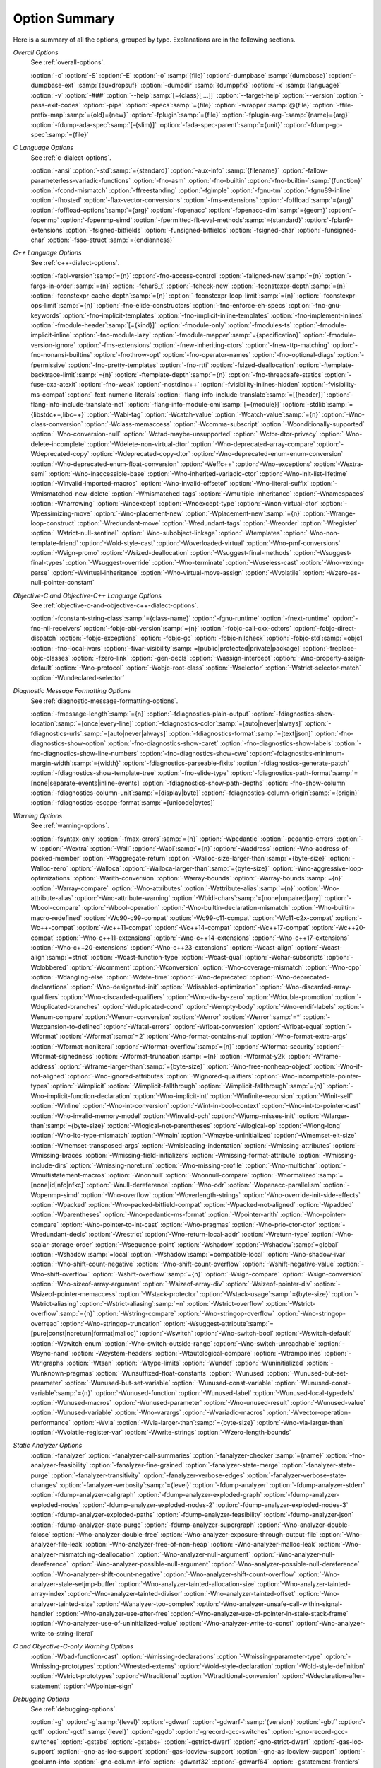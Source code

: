 ..
  Copyright 1988-2021 Free Software Foundation, Inc.
  This is part of the GCC manual.
  For copying conditions, see the GPL license file

.. program:: gcc

.. _option-summary:

Option Summary
**************

Here is a summary of all the options, grouped by type.  Explanations are
in the following sections.

*Overall Options*
  See :ref:`overall-options`.

  :option:`-c`  :option:`-S`  :option:`-E`  :option:`-o` :samp:`{file}` 
  :option:`-dumpbase` :samp:`{dumpbase}`  :option:`-dumpbase-ext` :samp:`{auxdropsuf}` 
  :option:`-dumpdir` :samp:`{dumppfx}`  :option:`-x` :samp:`{language}`  
  :option:`-v`  :option:`-###`  :option:`--help`:samp:`[={class}[,...]]`  :option:`--target-help`  :option:`--version` 
  :option:`-pass-exit-codes`  :option:`-pipe`  :option:`-specs`:samp:`={file}`  :option:`-wrapper`:samp:`@{file}`
  :option:`-ffile-prefix-map`:samp:`={old}={new}`
  :option:`-fplugin`:samp:`={file}`  :option:`-fplugin-arg-`:samp:`{name}={arg}`
  :option:`-fdump-ada-spec`:samp:`[-{slim}]` :option:`-fada-spec-parent`:samp:`={unit}`  :option:`-fdump-go-spec`:samp:`={file}`

*C Language Options*
  See :ref:`c-dialect-options`.

  :option:`-ansi`  :option:`-std`:samp:`={standard}`  :option:`-aux-info` :samp:`{filename}` 
  :option:`-fallow-parameterless-variadic-functions`  :option:`-fno-asm`  
  :option:`-fno-builtin`  :option:`-fno-builtin-`:samp:`{function}`  :option:`-fcond-mismatch` 
  :option:`-ffreestanding`  :option:`-fgimple`  :option:`-fgnu-tm`  :option:`-fgnu89-inline`  :option:`-fhosted` 
  :option:`-flax-vector-conversions`  :option:`-fms-extensions` 
  :option:`-foffload`:samp:`={arg}`  :option:`-foffload-options`:samp:`={arg}` 
  :option:`-fopenacc`  :option:`-fopenacc-dim`:samp:`={geom}` 
  :option:`-fopenmp`  :option:`-fopenmp-simd` 
  :option:`-fpermitted-flt-eval-methods`:samp:`={standard}` 
  :option:`-fplan9-extensions`  :option:`-fsigned-bitfields`  :option:`-funsigned-bitfields` 
  :option:`-fsigned-char`  :option:`-funsigned-char`  :option:`-fsso-struct`:samp:`={endianness}`

*C++ Language Options*
  See :ref:`c++-dialect-options`.

  :option:`-fabi-version`:samp:`={n}`  :option:`-fno-access-control` 
  :option:`-faligned-new`:samp:`={n}`  :option:`-fargs-in-order`:samp:`={n}`  :option:`-fchar8_t`  :option:`-fcheck-new` 
  :option:`-fconstexpr-depth`:samp:`={n}`  :option:`-fconstexpr-cache-depth`:samp:`={n}` 
  :option:`-fconstexpr-loop-limit`:samp:`={n}`  :option:`-fconstexpr-ops-limit`:samp:`={n}` 
  :option:`-fno-elide-constructors` 
  :option:`-fno-enforce-eh-specs` 
  :option:`-fno-gnu-keywords` 
  :option:`-fno-implicit-templates` 
  :option:`-fno-implicit-inline-templates` 
  :option:`-fno-implement-inlines`  
  :option:`-fmodule-header`:samp:`[={kind}]` :option:`-fmodule-only` :option:`-fmodules-ts` 
  :option:`-fmodule-implicit-inline` 
  :option:`-fno-module-lazy` 
  :option:`-fmodule-mapper`:samp:`={specification}` 
  :option:`-fmodule-version-ignore` 
  :option:`-fms-extensions` 
  :option:`-fnew-inheriting-ctors` 
  :option:`-fnew-ttp-matching` 
  :option:`-fno-nonansi-builtins`  :option:`-fnothrow-opt`  :option:`-fno-operator-names` 
  :option:`-fno-optional-diags`  :option:`-fpermissive` 
  :option:`-fno-pretty-templates` 
  :option:`-fno-rtti`  :option:`-fsized-deallocation` 
  :option:`-ftemplate-backtrace-limit`:samp:`={n}` 
  :option:`-ftemplate-depth`:samp:`={n}` 
  :option:`-fno-threadsafe-statics`  :option:`-fuse-cxa-atexit` 
  :option:`-fno-weak`  :option:`-nostdinc++` 
  :option:`-fvisibility-inlines-hidden` 
  :option:`-fvisibility-ms-compat` 
  :option:`-fext-numeric-literals` 
  :option:`-flang-info-include-translate`:samp:`=[{header}]`
  :option:`-flang-info-include-translate-not` 
  :option:`-flang-info-module-cmi`:samp:`[={module}]`
  :option:`-stdlib`:samp:`={libstdc++,libc++}` 
  :option:`-Wabi-tag`  :option:`-Wcatch-value`  :option:`-Wcatch-value`:samp:`={n}` 
  :option:`-Wno-class-conversion`  :option:`-Wclass-memaccess` 
  :option:`-Wcomma-subscript`  :option:`-Wconditionally-supported` 
  :option:`-Wno-conversion-null`  :option:`-Wctad-maybe-unsupported` 
  :option:`-Wctor-dtor-privacy`  :option:`-Wno-delete-incomplete` 
  :option:`-Wdelete-non-virtual-dtor`  :option:`-Wno-deprecated-array-compare` 
  :option:`-Wdeprecated-copy` :option:`-Wdeprecated-copy-dtor` 
  :option:`-Wno-deprecated-enum-enum-conversion` :option:`-Wno-deprecated-enum-float-conversion` 
  :option:`-Weffc++`  :option:`-Wno-exceptions` :option:`-Wextra-semi`  :option:`-Wno-inaccessible-base` 
  :option:`-Wno-inherited-variadic-ctor`  :option:`-Wno-init-list-lifetime` 
  :option:`-Winvalid-imported-macros` 
  :option:`-Wno-invalid-offsetof`  :option:`-Wno-literal-suffix` 
  :option:`-Wmismatched-new-delete` :option:`-Wmismatched-tags` 
  :option:`-Wmultiple-inheritance`  :option:`-Wnamespaces`  :option:`-Wnarrowing` 
  :option:`-Wnoexcept`  :option:`-Wnoexcept-type`  :option:`-Wnon-virtual-dtor` 
  :option:`-Wpessimizing-move`  :option:`-Wno-placement-new`  :option:`-Wplacement-new`:samp:`={n}` 
  :option:`-Wrange-loop-construct` :option:`-Wredundant-move` :option:`-Wredundant-tags` 
  :option:`-Wreorder`  :option:`-Wregister` 
  :option:`-Wstrict-null-sentinel`  :option:`-Wno-subobject-linkage`  :option:`-Wtemplates` 
  :option:`-Wno-non-template-friend`  :option:`-Wold-style-cast` 
  :option:`-Woverloaded-virtual`  :option:`-Wno-pmf-conversions` :option:`-Wsign-promo` 
  :option:`-Wsized-deallocation`  :option:`-Wsuggest-final-methods` 
  :option:`-Wsuggest-final-types`  :option:`-Wsuggest-override`  
  :option:`-Wno-terminate`  :option:`-Wuseless-cast`  :option:`-Wno-vexing-parse`  
  :option:`-Wvirtual-inheritance`  
  :option:`-Wno-virtual-move-assign`  :option:`-Wvolatile`  :option:`-Wzero-as-null-pointer-constant`

*Objective-C and Objective-C++ Language Options*
  See :ref:`objective-c-and-objective-c++-dialect-options`.

  :option:`-fconstant-string-class`:samp:`={class-name}` 
  :option:`-fgnu-runtime`  :option:`-fnext-runtime` 
  :option:`-fno-nil-receivers` 
  :option:`-fobjc-abi-version`:samp:`={n}` 
  :option:`-fobjc-call-cxx-cdtors` 
  :option:`-fobjc-direct-dispatch` 
  :option:`-fobjc-exceptions` 
  :option:`-fobjc-gc` 
  :option:`-fobjc-nilcheck` 
  :option:`-fobjc-std`:samp:`=objc1` 
  :option:`-fno-local-ivars` 
  :option:`-fivar-visibility`:samp:`=[public|protected|private|package]`
  :option:`-freplace-objc-classes` 
  :option:`-fzero-link` 
  :option:`-gen-decls` 
  :option:`-Wassign-intercept`  :option:`-Wno-property-assign-default` 
  :option:`-Wno-protocol` :option:`-Wobjc-root-class` :option:`-Wselector` 
  :option:`-Wstrict-selector-match` 
  :option:`-Wundeclared-selector`

*Diagnostic Message Formatting Options*
  See :ref:`diagnostic-message-formatting-options`.

  :option:`-fmessage-length`:samp:`={n}`  
  :option:`-fdiagnostics-plain-output` 
  :option:`-fdiagnostics-show-location`:samp:`=[once|every-line]`
  :option:`-fdiagnostics-color`:samp:`=[auto|never|always]` 
  :option:`-fdiagnostics-urls`:samp:`=[auto|never|always]`
  :option:`-fdiagnostics-format`:samp:`=[text|json]`
  :option:`-fno-diagnostics-show-option`  :option:`-fno-diagnostics-show-caret` 
  :option:`-fno-diagnostics-show-labels`  :option:`-fno-diagnostics-show-line-numbers` 
  :option:`-fno-diagnostics-show-cwe`  
  :option:`-fdiagnostics-minimum-margin-width`:samp:`={width}` 
  :option:`-fdiagnostics-parseable-fixits`  :option:`-fdiagnostics-generate-patch` 
  :option:`-fdiagnostics-show-template-tree`  :option:`-fno-elide-type` 
  :option:`-fdiagnostics-path-format`:samp:`=[none|separate-events|inline-events]`
  :option:`-fdiagnostics-show-path-depths` 
  :option:`-fno-show-column` 
  :option:`-fdiagnostics-column-unit`:samp:`=[display|byte]`
  :option:`-fdiagnostics-column-origin`:samp:`={origin}`
  :option:`-fdiagnostics-escape-format`:samp:`=[unicode|bytes]`

*Warning Options*
  See :ref:`warning-options`.

  :option:`-fsyntax-only`  :option:`-fmax-errors`:samp:`={n}`  :option:`-Wpedantic` 
  :option:`-pedantic-errors` 
  :option:`-w`  :option:`-Wextra`  :option:`-Wall`  :option:`-Wabi`:samp:`={n}` 
  :option:`-Waddress`  :option:`-Wno-address-of-packed-member`  :option:`-Waggregate-return` 
  :option:`-Walloc-size-larger-than`:samp:`={byte-size}`  :option:`-Walloc-zero` 
  :option:`-Walloca`  :option:`-Walloca-larger-than`:samp:`={byte-size}` 
  :option:`-Wno-aggressive-loop-optimizations` 
  :option:`-Warith-conversion` 
  :option:`-Warray-bounds`  :option:`-Warray-bounds`:samp:`={n}`  :option:`-Warray-compare` 
  :option:`-Wno-attributes`  :option:`-Wattribute-alias`:samp:`={n}` :option:`-Wno-attribute-alias` 
  :option:`-Wno-attribute-warning`  
  :option:`-Wbidi-chars`:samp:`=[none|unpaired|any]`
  :option:`-Wbool-compare`  :option:`-Wbool-operation` 
  :option:`-Wno-builtin-declaration-mismatch` 
  :option:`-Wno-builtin-macro-redefined`  :option:`-Wc90-c99-compat`  :option:`-Wc99-c11-compat` 
  :option:`-Wc11-c2x-compat` 
  :option:`-Wc++-compat`  :option:`-Wc++11-compat`  :option:`-Wc++14-compat`  :option:`-Wc++17-compat`  
  :option:`-Wc++20-compat`   
  :option:`-Wno-c++11-extensions`  :option:`-Wno-c++14-extensions` :option:`-Wno-c++17-extensions`  
  :option:`-Wno-c++20-extensions`  :option:`-Wno-c++23-extensions`  
  :option:`-Wcast-align`  :option:`-Wcast-align`:samp:`=strict`  :option:`-Wcast-function-type`  :option:`-Wcast-qual`  
  :option:`-Wchar-subscripts` 
  :option:`-Wclobbered`  :option:`-Wcomment` 
  :option:`-Wconversion`  :option:`-Wno-coverage-mismatch`  :option:`-Wno-cpp` 
  :option:`-Wdangling-else`  :option:`-Wdate-time` 
  :option:`-Wno-deprecated`  :option:`-Wno-deprecated-declarations`  :option:`-Wno-designated-init` 
  :option:`-Wdisabled-optimization` 
  :option:`-Wno-discarded-array-qualifiers`  :option:`-Wno-discarded-qualifiers` 
  :option:`-Wno-div-by-zero`  :option:`-Wdouble-promotion` 
  :option:`-Wduplicated-branches`  :option:`-Wduplicated-cond` 
  :option:`-Wempty-body`  :option:`-Wno-endif-labels`  :option:`-Wenum-compare`  :option:`-Wenum-conversion` 
  :option:`-Werror`  :option:`-Werror`:samp:`=*`  :option:`-Wexpansion-to-defined`  :option:`-Wfatal-errors` 
  :option:`-Wfloat-conversion`  :option:`-Wfloat-equal`  :option:`-Wformat`  :option:`-Wformat`:samp:`=2` 
  :option:`-Wno-format-contains-nul`  :option:`-Wno-format-extra-args`  
  :option:`-Wformat-nonliteral`  :option:`-Wformat-overflow`:samp:`={n}` 
  :option:`-Wformat-security`  :option:`-Wformat-signedness`  :option:`-Wformat-truncation`:samp:`={n}` 
  :option:`-Wformat-y2k`  :option:`-Wframe-address` 
  :option:`-Wframe-larger-than`:samp:`={byte-size}`  :option:`-Wno-free-nonheap-object` 
  :option:`-Wno-if-not-aligned`  :option:`-Wno-ignored-attributes` 
  :option:`-Wignored-qualifiers`  :option:`-Wno-incompatible-pointer-types` 
  :option:`-Wimplicit`  :option:`-Wimplicit-fallthrough`  :option:`-Wimplicit-fallthrough`:samp:`={n}` 
  :option:`-Wno-implicit-function-declaration`  :option:`-Wno-implicit-int` 
  :option:`-Winfinite-recursion` 
  :option:`-Winit-self`  :option:`-Winline`  :option:`-Wno-int-conversion`  :option:`-Wint-in-bool-context` 
  :option:`-Wno-int-to-pointer-cast`  :option:`-Wno-invalid-memory-model` 
  :option:`-Winvalid-pch`  :option:`-Wjump-misses-init`  :option:`-Wlarger-than`:samp:`={byte-size}` 
  :option:`-Wlogical-not-parentheses`  :option:`-Wlogical-op`  :option:`-Wlong-long` 
  :option:`-Wno-lto-type-mismatch` :option:`-Wmain`  :option:`-Wmaybe-uninitialized` 
  :option:`-Wmemset-elt-size`  :option:`-Wmemset-transposed-args` 
  :option:`-Wmisleading-indentation`  :option:`-Wmissing-attributes`  :option:`-Wmissing-braces` 
  :option:`-Wmissing-field-initializers`  :option:`-Wmissing-format-attribute` 
  :option:`-Wmissing-include-dirs`  :option:`-Wmissing-noreturn`  :option:`-Wno-missing-profile` 
  :option:`-Wno-multichar`  :option:`-Wmultistatement-macros`  :option:`-Wnonnull`  :option:`-Wnonnull-compare` 
  :option:`-Wnormalized`:samp:`=[none|id|nfc|nfkc]`
  :option:`-Wnull-dereference`  :option:`-Wno-odr`  
  :option:`-Wopenacc-parallelism`  
  :option:`-Wopenmp-simd`  
  :option:`-Wno-overflow`  :option:`-Woverlength-strings`  :option:`-Wno-override-init-side-effects` 
  :option:`-Wpacked`  :option:`-Wno-packed-bitfield-compat`  :option:`-Wpacked-not-aligned`  :option:`-Wpadded` 
  :option:`-Wparentheses`  :option:`-Wno-pedantic-ms-format` 
  :option:`-Wpointer-arith`  :option:`-Wno-pointer-compare`  :option:`-Wno-pointer-to-int-cast` 
  :option:`-Wno-pragmas`  :option:`-Wno-prio-ctor-dtor`  :option:`-Wredundant-decls` 
  :option:`-Wrestrict`  :option:`-Wno-return-local-addr`  :option:`-Wreturn-type` 
  :option:`-Wno-scalar-storage-order`  :option:`-Wsequence-point` 
  :option:`-Wshadow`  :option:`-Wshadow`:samp:`=global`  :option:`-Wshadow`:samp:`=local`  :option:`-Wshadow`:samp:`=compatible-local` 
  :option:`-Wno-shadow-ivar` 
  :option:`-Wno-shift-count-negative`  :option:`-Wno-shift-count-overflow`  :option:`-Wshift-negative-value` 
  :option:`-Wno-shift-overflow`  :option:`-Wshift-overflow`:samp:`={n}` 
  :option:`-Wsign-compare`  :option:`-Wsign-conversion` 
  :option:`-Wno-sizeof-array-argument` 
  :option:`-Wsizeof-array-div` 
  :option:`-Wsizeof-pointer-div`  :option:`-Wsizeof-pointer-memaccess` 
  :option:`-Wstack-protector`  :option:`-Wstack-usage`:samp:`={byte-size}`  :option:`-Wstrict-aliasing` 
  :option:`-Wstrict-aliasing`:samp:`=n`  :option:`-Wstrict-overflow`  :option:`-Wstrict-overflow`:samp:`={n}` 
  :option:`-Wstring-compare` 
  :option:`-Wno-stringop-overflow` :option:`-Wno-stringop-overread` 
  :option:`-Wno-stringop-truncation` 
  :option:`-Wsuggest-attribute`:samp:`=[pure|const|noreturn|format|malloc]` 
  :option:`-Wswitch`  :option:`-Wno-switch-bool`  :option:`-Wswitch-default`  :option:`-Wswitch-enum` 
  :option:`-Wno-switch-outside-range`  :option:`-Wno-switch-unreachable`  :option:`-Wsync-nand` 
  :option:`-Wsystem-headers`  :option:`-Wtautological-compare`  :option:`-Wtrampolines`  :option:`-Wtrigraphs` 
  :option:`-Wtsan` :option:`-Wtype-limits`  :option:`-Wundef` 
  :option:`-Wuninitialized`  :option:`-Wunknown-pragmas` 
  :option:`-Wunsuffixed-float-constants`  :option:`-Wunused` 
  :option:`-Wunused-but-set-parameter`  :option:`-Wunused-but-set-variable` 
  :option:`-Wunused-const-variable`  :option:`-Wunused-const-variable`:samp:`={n}` 
  :option:`-Wunused-function`  :option:`-Wunused-label`  :option:`-Wunused-local-typedefs` 
  :option:`-Wunused-macros` 
  :option:`-Wunused-parameter`  :option:`-Wno-unused-result` 
  :option:`-Wunused-value`  :option:`-Wunused-variable` 
  :option:`-Wno-varargs`  :option:`-Wvariadic-macros` 
  :option:`-Wvector-operation-performance` 
  :option:`-Wvla`  :option:`-Wvla-larger-than`:samp:`={byte-size}`  :option:`-Wno-vla-larger-than` 
  :option:`-Wvolatile-register-var`  :option:`-Wwrite-strings` 
  :option:`-Wzero-length-bounds`

*Static Analyzer Options*
  :option:`-fanalyzer` 
  :option:`-fanalyzer-call-summaries` 
  :option:`-fanalyzer-checker`:samp:`={name}` 
  :option:`-fno-analyzer-feasibility` 
  :option:`-fanalyzer-fine-grained` 
  :option:`-fanalyzer-state-merge` 
  :option:`-fanalyzer-state-purge` 
  :option:`-fanalyzer-transitivity` 
  :option:`-fanalyzer-verbose-edges` 
  :option:`-fanalyzer-verbose-state-changes` 
  :option:`-fanalyzer-verbosity`:samp:`={level}` 
  :option:`-fdump-analyzer` 
  :option:`-fdump-analyzer-stderr` 
  :option:`-fdump-analyzer-callgraph` 
  :option:`-fdump-analyzer-exploded-graph` 
  :option:`-fdump-analyzer-exploded-nodes` 
  :option:`-fdump-analyzer-exploded-nodes-2` 
  :option:`-fdump-analyzer-exploded-nodes-3` 
  :option:`-fdump-analyzer-exploded-paths` 
  :option:`-fdump-analyzer-feasibility` 
  :option:`-fdump-analyzer-json` 
  :option:`-fdump-analyzer-state-purge` 
  :option:`-fdump-analyzer-supergraph` 
  :option:`-Wno-analyzer-double-fclose` 
  :option:`-Wno-analyzer-double-free` 
  :option:`-Wno-analyzer-exposure-through-output-file` 
  :option:`-Wno-analyzer-file-leak` 
  :option:`-Wno-analyzer-free-of-non-heap` 
  :option:`-Wno-analyzer-malloc-leak` 
  :option:`-Wno-analyzer-mismatching-deallocation` 
  :option:`-Wno-analyzer-null-argument` 
  :option:`-Wno-analyzer-null-dereference` 
  :option:`-Wno-analyzer-possible-null-argument` 
  :option:`-Wno-analyzer-possible-null-dereference` 
  :option:`-Wno-analyzer-shift-count-negative` 
  :option:`-Wno-analyzer-shift-count-overflow` 
  :option:`-Wno-analyzer-stale-setjmp-buffer` 
  :option:`-Wno-analyzer-tainted-allocation-size` 
  :option:`-Wno-analyzer-tainted-array-index` 
  :option:`-Wno-analyzer-tainted-divisor` 
  :option:`-Wno-analyzer-tainted-offset` 
  :option:`-Wno-analyzer-tainted-size` 
  :option:`-Wanalyzer-too-complex` 
  :option:`-Wno-analyzer-unsafe-call-within-signal-handler` 
  :option:`-Wno-analyzer-use-after-free` 
  :option:`-Wno-analyzer-use-of-pointer-in-stale-stack-frame` 
  :option:`-Wno-analyzer-use-of-uninitialized-value` 
  :option:`-Wno-analyzer-write-to-const` 
  :option:`-Wno-analyzer-write-to-string-literal` 

*C and Objective-C-only Warning Options*
  :option:`-Wbad-function-cast`  :option:`-Wmissing-declarations` 
  :option:`-Wmissing-parameter-type`  :option:`-Wmissing-prototypes`  :option:`-Wnested-externs` 
  :option:`-Wold-style-declaration`  :option:`-Wold-style-definition` 
  :option:`-Wstrict-prototypes`  :option:`-Wtraditional`  :option:`-Wtraditional-conversion` 
  :option:`-Wdeclaration-after-statement`  :option:`-Wpointer-sign`

*Debugging Options*
  See :ref:`debugging-options`.

  :option:`-g`  :option:`-g`:samp:`{level}`  :option:`-gdwarf`  :option:`-gdwarf-`:samp:`{version}` 
  :option:`-gbtf` :option:`-gctf`  :option:`-gctf`:samp:`{level}` 
  :option:`-ggdb`  :option:`-grecord-gcc-switches`  :option:`-gno-record-gcc-switches` 
  :option:`-gstabs`  :option:`-gstabs+`  :option:`-gstrict-dwarf`  :option:`-gno-strict-dwarf` 
  :option:`-gas-loc-support`  :option:`-gno-as-loc-support` 
  :option:`-gas-locview-support`  :option:`-gno-as-locview-support` 
  :option:`-gcolumn-info`  :option:`-gno-column-info`  :option:`-gdwarf32`  :option:`-gdwarf64` 
  :option:`-gstatement-frontiers`  :option:`-gno-statement-frontiers` 
  :option:`-gvariable-location-views`  :option:`-gno-variable-location-views` 
  :option:`-ginternal-reset-location-views`  :option:`-gno-internal-reset-location-views` 
  :option:`-ginline-points`  :option:`-gno-inline-points` 
  :option:`-gvms`  :option:`-gxcoff`  :option:`-gxcoff+`  :option:`-gz`:samp:`[={type}]`
  :option:`-gsplit-dwarf`  :option:`-gdescribe-dies`  :option:`-gno-describe-dies` 
  :option:`-fdebug-prefix-map`:samp:`={old}={new}`  :option:`-fdebug-types-section` 
  :option:`-fno-eliminate-unused-debug-types` 
  :option:`-femit-struct-debug-baseonly`  :option:`-femit-struct-debug-reduced` 
  :option:`-femit-struct-debug-detailed`:samp:`[={spec-list}]` 
  :option:`-fno-eliminate-unused-debug-symbols`  :option:`-femit-class-debug-always` 
  :option:`-fno-merge-debug-strings`  :option:`-fno-dwarf2-cfi-asm` 
  :option:`-fvar-tracking`  :option:`-fvar-tracking-assignments`

*Optimization Options*
  See :ref:`optimize-options`.

  :option:`-faggressive-loop-optimizations` 
  :option:`-falign-functions`:samp:`[={n}[{m}:[{n2}[:{m2}]]]]`
  :option:`-falign-jumps`:samp:`[={n}[{m}:[{n2}[:{m2}]]]]`
  :option:`-falign-labels`:samp:`[={n}[{m}:[{n2}[:{m2}]]]]`
  :option:`-falign-loops`:samp:`[={n}[{m}:[{n2}[:{m2}]]]]`
  :option:`-fno-allocation-dce` :option:`-fallow-store-data-races` 
  :option:`-fassociative-math`  :option:`-fauto-profile`  :option:`-fauto-profile`:samp:`[={path}]`
  :option:`-fauto-inc-dec`  :option:`-fbranch-probabilities` 
  :option:`-fcaller-saves` 
  :option:`-fcombine-stack-adjustments`  :option:`-fconserve-stack` 
  :option:`-fcompare-elim`  :option:`-fcprop-registers`  :option:`-fcrossjumping` 
  :option:`-fcse-follow-jumps`  :option:`-fcse-skip-blocks`  :option:`-fcx-fortran-rules` 
  :option:`-fcx-limited-range` 
  :option:`-fdata-sections`  :option:`-fdce`  :option:`-fdelayed-branch` 
  :option:`-fdelete-null-pointer-checks`  :option:`-fdevirtualize`  :option:`-fdevirtualize-speculatively` 
  :option:`-fdevirtualize-at-ltrans`  :option:`-fdse` 
  :option:`-fearly-inlining`  :option:`-fipa-sra`  :option:`-fexpensive-optimizations`  :option:`-ffat-lto-objects` 
  :option:`-ffast-math`  :option:`-ffinite-math-only`  :option:`-ffloat-store`  :option:`-fexcess-precision`:samp:`={style}` 
  :option:`-ffinite-loops` 
  :option:`-fforward-propagate`  :option:`-ffp-contract`:samp:`={style}`  :option:`-ffunction-sections` 
  :option:`-fgcse`  :option:`-fgcse-after-reload`  :option:`-fgcse-las`  :option:`-fgcse-lm`  :option:`-fgraphite-identity` 
  :option:`-fgcse-sm`  :option:`-fhoist-adjacent-loads`  :option:`-fif-conversion` 
  :option:`-fif-conversion2`  :option:`-findirect-inlining` 
  :option:`-finline-functions`  :option:`-finline-functions-called-once`  :option:`-finline-limit`:samp:`={n}` 
  :option:`-finline-small-functions` :option:`-fipa-modref` :option:`-fipa-cp`  :option:`-fipa-cp-clone` 
  :option:`-fipa-bit-cp`  :option:`-fipa-vrp`  :option:`-fipa-pta`  :option:`-fipa-profile`  :option:`-fipa-pure-const` 
  :option:`-fipa-reference`  :option:`-fipa-reference-addressable` 
  :option:`-fipa-stack-alignment`  :option:`-fipa-icf`  :option:`-fira-algorithm`:samp:`={algorithm}` 
  :option:`-flive-patching`:samp:`={level}` 
  :option:`-fira-region`:samp:`={region}`  :option:`-fira-hoist-pressure` 
  :option:`-fira-loop-pressure`  :option:`-fno-ira-share-save-slots` 
  :option:`-fno-ira-share-spill-slots` 
  :option:`-fisolate-erroneous-paths-dereference`  :option:`-fisolate-erroneous-paths-attribute` 
  :option:`-fivopts`  :option:`-fkeep-inline-functions`  :option:`-fkeep-static-functions` 
  :option:`-fkeep-static-consts`  :option:`-flimit-function-alignment`  :option:`-flive-range-shrinkage` 
  :option:`-floop-block`  :option:`-floop-interchange`  :option:`-floop-strip-mine` 
  :option:`-floop-unroll-and-jam`  :option:`-floop-nest-optimize` 
  :option:`-floop-parallelize-all`  :option:`-flra-remat`  :option:`-flto`  :option:`-flto-compression-level` 
  :option:`-flto-partition`:samp:`={alg}`  :option:`-fmerge-all-constants` 
  :option:`-fmerge-constants`  :option:`-fmodulo-sched`  :option:`-fmodulo-sched-allow-regmoves` 
  :option:`-fmove-loop-invariants`  :option:`-fmove-loop-stores`  :option:`-fno-branch-count-reg` 
  :option:`-fno-defer-pop`  :option:`-fno-fp-int-builtin-inexact`  :option:`-fno-function-cse` 
  :option:`-fno-guess-branch-probability`  :option:`-fno-inline`  :option:`-fno-math-errno`  :option:`-fno-peephole` 
  :option:`-fno-peephole2`  :option:`-fno-printf-return-value`  :option:`-fno-sched-interblock` 
  :option:`-fno-sched-spec`  :option:`-fno-signed-zeros` 
  :option:`-fno-toplevel-reorder`  :option:`-fno-trapping-math`  :option:`-fno-zero-initialized-in-bss` 
  :option:`-fomit-frame-pointer`  :option:`-foptimize-sibling-calls` 
  :option:`-fpartial-inlining`  :option:`-fpeel-loops`  :option:`-fpredictive-commoning` 
  :option:`-fprefetch-loop-arrays` 
  :option:`-fprofile-correction` 
  :option:`-fprofile-use`  :option:`-fprofile-use`:samp:`={path}` :option:`-fprofile-partial-training` 
  :option:`-fprofile-values` :option:`-fprofile-reorder-functions` 
  :option:`-freciprocal-math`  :option:`-free`  :option:`-frename-registers`  :option:`-freorder-blocks` 
  :option:`-freorder-blocks-algorithm`:samp:`={algorithm}` 
  :option:`-freorder-blocks-and-partition`  :option:`-freorder-functions` 
  :option:`-frerun-cse-after-loop`  :option:`-freschedule-modulo-scheduled-loops` 
  :option:`-frounding-math`  :option:`-fsave-optimization-record` 
  :option:`-fsched2-use-superblocks`  :option:`-fsched-pressure` 
  :option:`-fsched-spec-load`  :option:`-fsched-spec-load-dangerous` 
  :option:`-fsched-stalled-insns-dep`:samp:`[={n}]`  :option:`-fsched-stalled-insns`:samp:`[={n}]` 
  :option:`-fsched-group-heuristic`  :option:`-fsched-critical-path-heuristic` 
  :option:`-fsched-spec-insn-heuristic`  :option:`-fsched-rank-heuristic` 
  :option:`-fsched-last-insn-heuristic`  :option:`-fsched-dep-count-heuristic` 
  :option:`-fschedule-fusion` 
  :option:`-fschedule-insns`  :option:`-fschedule-insns2`  :option:`-fsection-anchors` 
  :option:`-fselective-scheduling`  :option:`-fselective-scheduling2` 
  :option:`-fsel-sched-pipelining`  :option:`-fsel-sched-pipelining-outer-loops` 
  :option:`-fsemantic-interposition`  :option:`-fshrink-wrap`  :option:`-fshrink-wrap-separate` 
  :option:`-fsignaling-nans` 
  :option:`-fsingle-precision-constant`  :option:`-fsplit-ivs-in-unroller`  :option:`-fsplit-loops`
  :option:`-fsplit-paths` 
  :option:`-fsplit-wide-types`  :option:`-fsplit-wide-types-early`  :option:`-fssa-backprop`  :option:`-fssa-phiopt` 
  :option:`-fstdarg-opt`  :option:`-fstore-merging`  :option:`-fstrict-aliasing` 
  :option:`-fthread-jumps`  :option:`-ftracer`  :option:`-ftree-bit-ccp` 
  :option:`-ftree-builtin-call-dce`  :option:`-ftree-ccp`  :option:`-ftree-ch` 
  :option:`-ftree-coalesce-vars`  :option:`-ftree-copy-prop`  :option:`-ftree-dce`  :option:`-ftree-dominator-opts` 
  :option:`-ftree-dse`  :option:`-ftree-forwprop`  :option:`-ftree-fre`  :option:`-fcode-hoisting` 
  :option:`-ftree-loop-if-convert`  :option:`-ftree-loop-im` 
  :option:`-ftree-phiprop`  :option:`-ftree-loop-distribution`  :option:`-ftree-loop-distribute-patterns` 
  :option:`-ftree-loop-ivcanon`  :option:`-ftree-loop-linear`  :option:`-ftree-loop-optimize` 
  :option:`-ftree-loop-vectorize` 
  :option:`-ftree-parallelize-loops`:samp:`={n}`  :option:`-ftree-pre`  :option:`-ftree-partial-pre`  :option:`-ftree-pta` 
  :option:`-ftree-reassoc`  :option:`-ftree-scev-cprop`  :option:`-ftree-sink`  :option:`-ftree-slsr`  :option:`-ftree-sra` 
  :option:`-ftree-switch-conversion`  :option:`-ftree-tail-merge` 
  :option:`-ftree-ter`  :option:`-ftree-vectorize`  :option:`-ftree-vrp`  :option:`-ftrivial-auto-var-init` 
  :option:`-funconstrained-commons` :option:`-funit-at-a-time`  :option:`-funroll-all-loops` 
  :option:`-funroll-loops` :option:`-funsafe-math-optimizations`  :option:`-funswitch-loops` 
  :option:`-fipa-ra`  :option:`-fvariable-expansion-in-unroller`  :option:`-fvect-cost-model`  :option:`-fvpt` 
  :option:`-fweb`  :option:`-fwhole-program`  :option:`-fwpa`  :option:`-fuse-linker-plugin` :option:`-fzero-call-used-regs` 
  :option:`--param` :samp:`{name}={value}`
  :option:`-O`  :option:`-O0`  :option:`-O1`  :option:`-O2`  :option:`-O3`  :option:`-Os`  :option:`-Ofast`  :option:`-Og`

*Program Instrumentation Options*
  See :ref:`instrumentation-options`.

  :option:`-p`  :option:`-pg`  :option:`-fprofile-arcs`  :option:`--coverage`  :option:`-ftest-coverage` 
  :option:`-fprofile-abs-path` 
  :option:`-fprofile-dir`:samp:`={path}`  :option:`-fprofile-generate`  :option:`-fprofile-generate`:samp:`={path}` 
  :option:`-fprofile-info-section`  :option:`-fprofile-info-section`:samp:`={name}` 
  :option:`-fprofile-note`:samp:`={path}` :option:`-fprofile-prefix-path`:samp:`={path}` 
  :option:`-fprofile-update`:samp:`={method}` :option:`-fprofile-filter-files`:samp:`={regex}` 
  :option:`-fprofile-exclude-files`:samp:`={regex}` 
  :option:`-fprofile-reproducible`:samp:`=[multithreaded|parallel-runs|serial` 
  :option:`-fsanitize`:samp:`={style}`  :option:`-fsanitize-recover`  :option:`-fsanitize-recover`:samp:`={style}` 
  :option:`-fasan-shadow-offset`:samp:`={number}`  :option:`-fsanitize-sections`:samp:`={s1}, {s2},...`
  :option:`-fsanitize-undefined-trap-on-error`  :option:`-fbounds-check` 
  :option:`-fcf-protection`:samp:`=[full|branch|return|none|check]`
  :option:`-fharden-compares` :option:`-fharden-conditional-branches` 
  :option:`-fstack-protector`  :option:`-fstack-protector-all`  :option:`-fstack-protector-strong` 
  :option:`-fstack-protector-explicit`  :option:`-fstack-check` 
  :option:`-fstack-limit-register`:samp:`={reg}`  :option:`-fstack-limit-symbol`:samp:`={sym}` 
  :option:`-fno-stack-limit`  :option:`-fsplit-stack` 
  :option:`-fvtable-verify`:samp:`=[std|preinit|none]` 
  :option:`-fvtv-counts`  :option:`-fvtv-debug` 
  :option:`-finstrument-functions` 
  :option:`-finstrument-functions-exclude-function-list`:samp:`={sym}, {sym},...` 
  :option:`-finstrument-functions-exclude-file-list`:samp:`={file}, {file},...`

*Preprocessor Options*
  See :ref:`preprocessor-options`.

  :option:`-A`:samp:`{question}={answer}` 
  :option:`-A-`:samp:`{question}[={answer}]` 
  :option:`-C`  :option:`-CC`  :option:`-D`:samp:`{macro}[={defn}]`
  :option:`-dD`  :option:`-dI`  :option:`-dM`  :option:`-dN`  :option:`-dU` 
  :option:`-fdebug-cpp`  :option:`-fdirectives-only`  :option:`-fdollars-in-identifiers`  
  :option:`-fexec-charset`:samp:`={charset}`  :option:`-fextended-identifiers`  
  :option:`-finput-charset`:samp:`={charset}`  :option:`-flarge-source-files`  
  :option:`-fmacro-prefix-map`:samp:`={old}={new}` :option:`-fmax-include-depth`:samp:`={depth}` 
  :option:`-fno-canonical-system-headers`  :option:`-fpch-deps`  :option:`-fpch-preprocess`  
  :option:`-fpreprocessed`  :option:`-ftabstop`:samp:`={width}`  :option:`-ftrack-macro-expansion`  
  :option:`-fwide-exec-charset`:samp:`={charset}`  :option:`-fworking-directory` 
  :option:`-H`  :option:`-imacros` :samp:`{file}`  :option:`-include` :samp:`{file}` 
  :option:`-M`  :option:`-MD`  :option:`-MF`  :option:`-MG`  :option:`-MM`  :option:`-MMD`  :option:`-MP`  :option:`-MQ`  :option:`-MT` :option:`-Mno-modules` 
  :option:`-no-integrated-cpp`  :option:`-P`  :option:`-pthread`  :option:`-remap` 
  :option:`-traditional`  :option:`-traditional-cpp`  :option:`-trigraphs` 
  :option:`-U`:samp:`{macro}`  :option:`-undef`  
  :option:`-Wp,`:samp:`{option}`  :option:`-Xpreprocessor` :samp:`{option}`

*Assembler Options*
  See :ref:`assembler-options`.

  :option:`-Wa,`:samp:`{option}`  :option:`-Xassembler` :samp:`{option}`

*Linker Options*
  See :ref:`link-options`.

  :samp:`{object-file-name}`  :option:`-fuse-ld`:samp:`={linker}`  :option:`-l`:samp:`{library}` 
  :option:`-nostartfiles`  :option:`-nodefaultlibs`  :option:`-nolibc`  :option:`-nostdlib` 
  :option:`-e` :samp:`{entry}`  :option:`--entry`:samp:`={entry}` 
  :option:`-pie`  :option:`-pthread`  :option:`-r`  :option:`-rdynamic` 
  :option:`-s`  :option:`-static`  :option:`-static-pie`  :option:`-static-libgcc`  :option:`-static-libstdc++` 
  :option:`-static-libasan`  :option:`-static-libtsan`  :option:`-static-liblsan`  :option:`-static-libubsan` 
  :option:`-shared`  :option:`-shared-libgcc`  :option:`-symbolic` 
  :option:`-T` :samp:`{script}`  :option:`-Wl,`:samp:`{option}`  :option:`-Xlinker` :samp:`{option}` 
  :option:`-u` :samp:`{symbol}`  :option:`-z` :samp:`{keyword}`

*Directory Options*
  See :ref:`directory-options`.

  :option:`-B`:samp:`{prefix}`  :option:`-I`:samp:`{dir}`  :option:`-I-` 
  :option:`-idirafter` :samp:`{dir}` 
  :option:`-imacros` :samp:`{file}`  :option:`-imultilib` :samp:`{dir}` 
  :option:`-iplugindir`:samp:`={dir}`  :option:`-iprefix` :samp:`{file}` 
  :option:`-iquote` :samp:`{dir}`  :option:`-isysroot` :samp:`{dir}`  :option:`-isystem` :samp:`{dir}` 
  :option:`-iwithprefix` :samp:`{dir}`  :option:`-iwithprefixbefore` :samp:`{dir}`  
  :option:`-L`:samp:`{dir}`  :option:`-no-canonical-prefixes`  :option:`--no-sysroot-suffix` 
  :option:`-nostdinc`  :option:`-nostdinc++`  :option:`--sysroot`:samp:`={dir}`

*Code Generation Options*
  See :ref:`code-gen-options`.

  :option:`-fcall-saved-`:samp:`{reg}`  :option:`-fcall-used-`:samp:`{reg}` 
  :option:`-ffixed-`:samp:`{reg}`  :option:`-fexceptions` 
  :option:`-fnon-call-exceptions`  :option:`-fdelete-dead-exceptions`  :option:`-funwind-tables` 
  :option:`-fasynchronous-unwind-tables` 
  :option:`-fno-gnu-unique` 
  :option:`-finhibit-size-directive`  :option:`-fcommon`  :option:`-fno-ident` 
  :option:`-fpcc-struct-return`  :option:`-fpic`  :option:`-fPIC`  :option:`-fpie`  :option:`-fPIE`  :option:`-fno-plt` 
  :option:`-fno-jump-tables` :option:`-fno-bit-tests` 
  :option:`-frecord-gcc-switches` 
  :option:`-freg-struct-return`  :option:`-fshort-enums`  :option:`-fshort-wchar` 
  :option:`-fverbose-asm`  :option:`-fpack-struct`:samp:`[={n}]`
  :option:`-fleading-underscore`  :option:`-ftls-model`:samp:`={model}` 
  :option:`-fstack-reuse`:samp:`={reuse_level}` 
  :option:`-ftrampolines`  :option:`-ftrapv`  :option:`-fwrapv` 
  :option:`-fvisibility`:samp:`=[default|internal|hidden|protected]`
  :option:`-fstrict-volatile-bitfields`  :option:`-fsync-libcalls`

*Developer Options*
  See :ref:`developer-options`.

  :option:`-d`:samp:`{letters}`  :option:`-dumpspecs`  :option:`-dumpmachine`  :option:`-dumpversion` 
  :option:`-dumpfullversion`  :option:`-fcallgraph-info`:samp:`[=su,da]`
  :option:`-fchecking`  :option:`-fchecking`:samp:`={n}`
  :option:`-fdbg-cnt-list`   :option:`-fdbg-cnt`:samp:`={counter-value-list}` 
  :option:`-fdisable-ipa-`:samp:`{pass_name}` 
  :option:`-fdisable-rtl-`:samp:`{pass_name}` 
  :option:`-fdisable-rtl-`:samp:`{pass-name}={range-list}` 
  :option:`-fdisable-tree-`:samp:`{pass_name}` 
  :option:`-fdisable-tree-`:samp:`{pass-name}={range-list}` 
  :option:`-fdump-debug`  :option:`-fdump-earlydebug` 
  :option:`-fdump-noaddr`  :option:`-fdump-unnumbered`  :option:`-fdump-unnumbered-links` 
  :option:`-fdump-final-insns`:samp:`[={file}]`
  :option:`-fdump-ipa-all`  :option:`-fdump-ipa-cgraph`  :option:`-fdump-ipa-inline` 
  :option:`-fdump-lang-all` 
  :option:`-fdump-lang-`:samp:`{switch}` 
  :option:`-fdump-lang-`:samp:`{switch}-{options}` 
  :option:`-fdump-lang-`:samp:`{switch}-{options}={filename}` 
  :option:`-fdump-passes` 
  :option:`-fdump-rtl-`:samp:`{pass}`  :option:`-fdump-rtl-`:samp:`{pass}={filename}` 
  :option:`-fdump-statistics` 
  :option:`-fdump-tree-all` 
  :option:`-fdump-tree-`:samp:`{switch}` 
  :option:`-fdump-tree-`:samp:`{switch}-{options}` 
  :option:`-fdump-tree-`:samp:`{switch}-{options}={filename}` 
  :option:`-fcompare-debug`:samp:`[={opts}]`  :option:`-fcompare-debug-second` 
  :option:`-fenable-`:samp:`{kind}-{pass}` 
  :option:`-fenable-`:samp:`{kind}-{pass}={range-list}` 
  :option:`-fira-verbose`:samp:`={n}` 
  :option:`-flto-report`  :option:`-flto-report-wpa`  :option:`-fmem-report-wpa` 
  :option:`-fmem-report`  :option:`-fpre-ipa-mem-report`  :option:`-fpost-ipa-mem-report` 
  :option:`-fopt-info`  :option:`-fopt-info-`:samp:`{options}:[={file}]`
  :option:`-fprofile-report` 
  :option:`-frandom-seed`:samp:`={string}`  :option:`-fsched-verbose`:samp:`={n}` 
  :option:`-fsel-sched-verbose`  :option:`-fsel-sched-dump-cfg`  :option:`-fsel-sched-pipelining-verbose` 
  :option:`-fstats`  :option:`-fstack-usage`  :option:`-ftime-report`  :option:`-ftime-report-details` 
  :option:`-fvar-tracking-assignments-toggle`  :option:`-gtoggle` 
  :option:`-print-file-name`:samp:`={library}`  :option:`-print-libgcc-file-name` 
  :option:`-print-multi-directory`  :option:`-print-multi-lib`  :option:`-print-multi-os-directory` 
  :option:`-print-prog-name`:samp:`={program}`  :option:`-print-search-dirs`  :option:`-Q` 
  :option:`-print-sysroot`  :option:`-print-sysroot-headers-suffix` 
  :option:`-save-temps`  :option:`-save-temps`:samp:`=cwd`  :option:`-save-temps`:samp:`=obj`  :option:`-time`:samp:`[={file}]`

*Machine-Dependent Options*
  See :ref:`submodel-options`.

  .. This list is ordered alphanumerically by subsection name.

  .. Try and put the significant identifier (CPU or system) first,

  .. so users have a clue at guessing where the ones they want will be.

  *AArch64 Options*

  :option:`AArch64 -mabi`:samp:`={name}`  :option:`AArch64 -mbig-endian`  :option:`AArch64 -mlittle-endian` 
  :option:`AArch64 -mgeneral-regs-only` 
  :option:`AArch64 -mcmodel`:samp:`=tiny`  :option:`AArch64 -mcmodel`:samp:`=small`  :option:`AArch64 -mcmodel`:samp:`=large` 
  :option:`AArch64 -mstrict-align`  :option:`AArch64 -mno-strict-align` 
  :option:`AArch64 -momit-leaf-frame-pointer` 
  :option:`AArch64 -mtls-dialect`:samp:`=desc`  :option:`AArch64 -mtls-dialect`:samp:`=traditional` 
  :option:`AArch64 -mtls-size`:samp:`={size}` 
  :option:`AArch64 -mfix-cortex-a53-835769`  :option:`AArch64 -mfix-cortex-a53-843419` 
  :option:`AArch64 -mlow-precision-recip-sqrt`  :option:`AArch64 -mlow-precision-sqrt`  :option:`AArch64 -mlow-precision-div` 
  :option:`AArch64 -mpc-relative-literal-loads` 
  :option:`AArch64 -msign-return-address`:samp:`={scope}` 
  :option:`AArch64 -mbranch-protection`:samp:`={none}|{standard}|{pac-ret}[+{leaf}+{b-key}|{bti}`
  :option:`AArch64 -mharden-sls`:samp:`={opts}` 
  :option:`AArch64 -march`:samp:`={name}`  :option:`AArch64 -mcpu`:samp:`={name}`  :option:`AArch64 -mtune`:samp:`={name}`  
  :option:`AArch64 -moverride`:samp:`={string}`  :option:`AArch64 -mverbose-cost-dump` 
  :option:`AArch64 -mstack-protector-guard`:samp:`={guard}` :option:`AArch64 -mstack-protector-guard-reg`:samp:`={sysreg}` 
  :option:`AArch64 -mstack-protector-guard-offset`:samp:`={offset}` :option:`AArch64 -mtrack-speculation` 
  :option:`AArch64 -moutline-atomics` 

  *Adapteva Epiphany Options*

  :option:`Adapteva Epiphany -mhalf-reg-file`  :option:`Adapteva Epiphany -mprefer-short-insn-regs` 
  :option:`Adapteva Epiphany -mbranch-cost`:samp:`={num}`  :option:`Adapteva Epiphany -mcmove`  :option:`Adapteva Epiphany -mnops`:samp:`={num}`  :option:`Adapteva Epiphany -msoft-cmpsf` 
  :option:`Adapteva Epiphany -msplit-lohi`  :option:`Adapteva Epiphany -mpost-inc`  :option:`Adapteva Epiphany -mpost-modify`  :option:`Adapteva Epiphany -mstack-offset`:samp:`={num}` 
  :option:`Adapteva Epiphany -mround-nearest`  :option:`Adapteva Epiphany -mlong-calls`  :option:`Adapteva Epiphany -mshort-calls`  :option:`Adapteva Epiphany -msmall16` 
  :option:`Adapteva Epiphany -mfp-mode`:samp:`={mode}`  :option:`Adapteva Epiphany -mvect-double`  :option:`Adapteva Epiphany -max-vect-align`:samp:`={num}` 
  :option:`Adapteva Epiphany -msplit-vecmove-early`  :option:`Adapteva Epiphany -m1reg-`:samp:`{reg}`

  *AMD GCN Options*

  :option:`AMD GCN -march`:samp:`={gpu}` :option:`AMD GCN -mtune`:samp:`={gpu}` :option:`AMD GCN -mstack-size`:samp:`={bytes}`

  *ARC Options*

  :option:`ARC -mbarrel-shifter`  :option:`ARC -mjli-always` 
  :option:`ARC -mcpu`:samp:`={cpu}`  :option:`ARC -mA6`  :option:`ARC -mARC600`  :option:`ARC -mA7`  :option:`ARC -mARC700` 
  :option:`ARC -mdpfp`  :option:`ARC -mdpfp-compact`  :option:`ARC -mdpfp-fast`  :option:`ARC -mno-dpfp-lrsr` 
  :option:`ARC -mea`  :option:`ARC -mno-mpy`  :option:`ARC -mmul32x16`  :option:`ARC -mmul64`  :option:`ARC -matomic` 
  :option:`ARC -mnorm`  :option:`ARC -mspfp`  :option:`ARC -mspfp-compact`  :option:`ARC -mspfp-fast`  :option:`ARC -msimd`  :option:`ARC -msoft-float`  :option:`ARC -mswap` 
  :option:`ARC -mcrc`  :option:`ARC -mdsp-packa`  :option:`ARC -mdvbf`  :option:`ARC -mlock`  :option:`ARC -mmac-d16`  :option:`ARC -mmac-24`  :option:`ARC -mrtsc`  :option:`ARC -mswape` 
  :option:`ARC -mtelephony`  :option:`ARC -mxy`  :option:`ARC -misize`  :option:`ARC -mannotate-align`  :option:`ARC -marclinux`  :option:`ARC -marclinux_prof` 
  :option:`ARC -mlong-calls`  :option:`ARC -mmedium-calls`  :option:`ARC -msdata`  :option:`ARC -mirq-ctrl-saved` 
  :option:`ARC -mrgf-banked-regs`  :option:`ARC -mlpc-width`:samp:`={width}`  :option:`ARC -G` :samp:`{num}` 
  :option:`ARC -mvolatile-cache`  :option:`ARC -mtp-regno`:samp:`={regno}` 
  :option:`ARC -malign-call`  :option:`ARC -mauto-modify-reg`  :option:`ARC -mbbit-peephole`  :option:`ARC -mno-brcc` 
  :option:`ARC -mcase-vector-pcrel`  :option:`ARC -mcompact-casesi`  :option:`ARC -mno-cond-exec`  :option:`ARC -mearly-cbranchsi` 
  :option:`ARC -mexpand-adddi`  :option:`ARC -mindexed-loads`  :option:`ARC -mlra`  :option:`ARC -mlra-priority-none` 
  :option:`ARC -mlra-priority-compact` mlra :option:`ARC -priority-noncompact`  :option:`ARC -mmillicode` 
  :option:`ARC -mmixed-code`  :option:`ARC -mq-class`  :option:`ARC -mRcq`  :option:`ARC -mRcw`  :option:`ARC -msize-level`:samp:`={level}` 
  :option:`ARC -mtune`:samp:`={cpu}`  :option:`ARC -mmultcost`:samp:`={num}`  :option:`ARC -mcode-density-frame` 
  :option:`ARC -munalign-prob-threshold`:samp:`={probability}`  :option:`ARC -mmpy-option`:samp:`={multo}` 
  :option:`ARC -mdiv-rem`  :option:`ARC -mcode-density`  :option:`ARC -mll64`  :option:`ARC -mfpu`:samp:`={fpu}`  :option:`ARC -mrf16`  :option:`ARC -mbranch-index`

  *ARM Options*

  :option:`ARM -mapcs-frame`  :option:`ARM -mno-apcs-frame` 
  :option:`ARM -mabi`:samp:`={name}` 
  :option:`ARM -mapcs-stack-check`  :option:`ARM -mno-apcs-stack-check` 
  :option:`ARM -mapcs-reentrant`  :option:`ARM -mno-apcs-reentrant` 
  :option:`ARM -mgeneral-regs-only` 
  :option:`ARM -msched-prolog`  :option:`ARM -mno-sched-prolog` 
  :option:`ARM -mlittle-endian`  :option:`ARM -mbig-endian` 
  :option:`ARM -mbe8`  :option:`ARM -mbe32` 
  :option:`ARM -mfloat-abi`:samp:`={name}` 
  :option:`ARM -mfp16-format`:samp:`={name}`
  :option:`ARM -mthumb-interwork`  :option:`ARM -mno-thumb-interwork` 
  :option:`ARM -mcpu`:samp:`={name}`  :option:`ARM -march`:samp:`={name}`  :option:`ARM -mfpu`:samp:`={name}`  
  :option:`ARM -mtune`:samp:`={name}`  :option:`ARM -mprint-tune-info` 
  :option:`ARM -mstructure-size-boundary`:samp:`={n}` 
  :option:`ARM -mabort-on-noreturn` 
  :option:`ARM -mlong-calls`  :option:`ARM -mno-long-calls` 
  :option:`ARM -msingle-pic-base`  :option:`ARM -mno-single-pic-base` 
  :option:`ARM -mpic-register`:samp:`={reg}` 
  :option:`ARM -mnop-fun-dllimport` 
  :option:`ARM -mpoke-function-name` 
  :option:`ARM -mthumb`  :option:`ARM -marm`  :option:`ARM -mflip-thumb` 
  :option:`ARM -mtpcs-frame`  :option:`ARM -mtpcs-leaf-frame` 
  :option:`ARM -mcaller-super-interworking`  :option:`ARM -mcallee-super-interworking` 
  :option:`ARM -mtp`:samp:`={name}`  :option:`ARM -mtls-dialect`:samp:`={dialect}` 
  :option:`ARM -mword-relocations` 
  :option:`ARM -mfix-cortex-m3-ldrd` 
  :option:`ARM -munaligned-access` 
  :option:`ARM -mneon-for-64bits` 
  :option:`ARM -mslow-flash-data` 
  :option:`ARM -masm-syntax-unified` 
  :option:`ARM -mrestrict-it` 
  :option:`ARM -mverbose-cost-dump` 
  :option:`ARM -mpure-code` 
  :option:`ARM -mcmse` 
  :option:`ARM -mfix-cmse-cve-2021-35465` 
  :option:`ARM -mfdpic`

  *AVR Options*

  :option:`AVR -mmcu`:samp:`={mcu}`  :option:`AVR -mabsdata`  :option:`AVR -maccumulate-args` 
  :option:`AVR -mbranch-cost`:samp:`={cost}` 
  :option:`AVR -mcall-prologues`  :option:`AVR -mgas-isr-prologues`  :option:`AVR -mint8` 
  :option:`AVR -mdouble`:samp:`={bits}` :option:`AVR -mlong-double`:samp:`={bits}` 
  :option:`AVR -mn_flash`:samp:`={size}`  :option:`AVR -mno-interrupts` 
  :option:`AVR -mmain-is-OS_task`  :option:`AVR -mrelax`  :option:`AVR -mrmw`  :option:`AVR -mstrict-X`  :option:`AVR -mtiny-stack` 
  :option:`AVR -mfract-convert-truncate` 
  :option:`AVR -mshort-calls`  :option:`AVR -nodevicelib`  :option:`AVR -nodevicespecs` 
  :option:`AVR -Waddr-space-convert`  :option:`AVR -Wmisspelled-isr`

  *Blackfin Options*

  :option:`Blackfin -mcpu`:samp:`={cpu}[-{sirevision}]`
  :option:`Blackfin -msim`  :option:`Blackfin -momit-leaf-frame-pointer`  :option:`Blackfin -mno-omit-leaf-frame-pointer` 
  :option:`Blackfin -mspecld-anomaly`  :option:`Blackfin -mno-specld-anomaly`  :option:`Blackfin -mcsync-anomaly`  :option:`Blackfin -mno-csync-anomaly` 
  :option:`Blackfin -mlow-64k`  :option:`Blackfin -mno-low64k`  :option:`Blackfin -mstack-check-l1`  :option:`Blackfin -mid-shared-library` 
  :option:`Blackfin -mno-id-shared-library`  :option:`Blackfin -mshared-library-id`:samp:`={n}` 
  :option:`Blackfin -mleaf-id-shared-library`  :option:`Blackfin -mno-leaf-id-shared-library` 
  :option:`Blackfin -msep-data`  :option:`Blackfin -mno-sep-data`  :option:`Blackfin -mlong-calls`  :option:`Blackfin -mno-long-calls` 
  :option:`Blackfin -mfast-fp`  :option:`Blackfin -minline-plt`  :option:`Blackfin -mmulticore`  :option:`Blackfin -mcorea`  :option:`Blackfin -mcoreb`  :option:`Blackfin -msdram` 
  :option:`Blackfin -micplb`

  *C6X Options*

  :option:`C6X -mbig-endian`  :option:`C6X -mlittle-endian`  :option:`C6X -march`:samp:`={cpu}` 
  :option:`C6X -msim`  :option:`C6X -msdata`:samp:`={sdata-type}`

  *CRIS Options*

  :option:`CRIS -mcpu`:samp:`={cpu}`  :option:`CRIS -march`:samp:`={cpu}`  :option:`CRIS -mtune`:samp:`={cpu}` 
  :option:`CRIS -mmax-stack-frame`:samp:`={n}`  :option:`CRIS -melinux-stacksize`:samp:`={n}` 
  :option:`CRIS -metrax4`  :option:`CRIS -metrax100`  :option:`CRIS -mpdebug`  :option:`CRIS -mcc-init`  :option:`CRIS -mno-side-effects` 
  :option:`CRIS -mstack-align`  :option:`CRIS -mdata-align`  :option:`CRIS -mconst-align` 
  :option:`CRIS -m32-bit`  :option:`CRIS -m16-bit`  :option:`CRIS -m8-bit`  :option:`CRIS -mno-prologue-epilogue`  :option:`CRIS -mno-gotplt` 
  :option:`CRIS -melf`  :option:`CRIS -maout`  :option:`CRIS -melinux`  :option:`CRIS -mlinux`  :option:`CRIS -sim`  :option:`CRIS -sim2` 
  :option:`CRIS -mmul-bug-workaround`  :option:`CRIS -mno-mul-bug-workaround`

  *CR16 Options*

  :option:`CR16 -mmac` 
  :option:`CR16 -mcr16cplus`  :option:`CR16 -mcr16c` 
  :option:`CR16 -msim`  :option:`CR16 -mint32`  :option:`CR16 -mbit-ops`
  :option:`CR16 -mdata-model`:samp:`={model}`

  *C-SKY Options*

  :option:`C-SKY -march`:samp:`={arch}`  :option:`C-SKY -mcpu`:samp:`={cpu}` 
  :option:`C-SKY -mbig-endian`  :option:`C-SKY -EB`  :option:`C-SKY -mlittle-endian`  :option:`C-SKY -EL` 
  :option:`C-SKY -mhard-float`  :option:`C-SKY -msoft-float`  :option:`C-SKY -mfpu`:samp:`={fpu}`  :option:`C-SKY -mdouble-float`  :option:`C-SKY -mfdivdu` 
  :option:`C-SKY -mfloat-abi`:samp:`={name}` 
  :option:`C-SKY -melrw`  :option:`C-SKY -mistack`  :option:`C-SKY -mmp`  :option:`C-SKY -mcp`  :option:`C-SKY -mcache`  :option:`C-SKY -msecurity`  :option:`C-SKY -mtrust` 
  :option:`C-SKY -mdsp`  :option:`C-SKY -medsp`  :option:`C-SKY -mvdsp` 
  :option:`C-SKY -mdiv`  :option:`C-SKY -msmart`  :option:`C-SKY -mhigh-registers`  :option:`C-SKY -manchor` 
  :option:`C-SKY -mpushpop`  :option:`C-SKY -mmultiple-stld`  :option:`C-SKY -mconstpool`  :option:`C-SKY -mstack-size`  :option:`C-SKY -mccrt` 
  :option:`C-SKY -mbranch-cost`:samp:`={n}`  :option:`C-SKY -mcse-cc`  :option:`C-SKY -msched-prolog` :option:`C-SKY -msim`

  *Darwin Options*

  :option:`Darwin -all_load`  :option:`Darwin -allowable_client`  :option:`Darwin -arch`  :option:`Darwin -arch_errors_fatal` 
  :option:`Darwin -arch_only`  :option:`Darwin -bind_at_load`  :option:`Darwin -bundle`  :option:`Darwin -bundle_loader` 
  :option:`Darwin -client_name`  :option:`Darwin -compatibility_version`  :option:`Darwin -current_version` 
  :option:`Darwin -dead_strip` 
  :option:`Darwin -dependency-file`  :option:`Darwin -dylib_file`  :option:`Darwin -dylinker_install_name` 
  :option:`Darwin -dynamic`  :option:`Darwin -dynamiclib`  :option:`Darwin -exported_symbols_list` 
  :option:`Darwin -filelist`  :option:`Darwin -flat_namespace`  :option:`Darwin -force_cpusubtype_ALL` 
  :option:`Darwin -force_flat_namespace`  :option:`Darwin -headerpad_max_install_names` 
  :option:`Darwin -iframework` 
  :option:`Darwin -image_base`  :option:`Darwin -init`  :option:`Darwin -install_name`  :option:`Darwin -keep_private_externs` 
  :option:`Darwin -multi_module`  :option:`Darwin -multiply_defined`  :option:`Darwin -multiply_defined_unused` 
  :option:`Darwin -noall_load`   :option:`Darwin -no_dead_strip_inits_and_terms` 
  :option:`Darwin -nofixprebinding`  :option:`Darwin -nomultidefs`  :option:`Darwin -noprebind`  :option:`Darwin -noseglinkedit` 
  :option:`Darwin -pagezero_size`  :option:`Darwin -prebind`  :option:`Darwin -prebind_all_twolevel_modules` 
  :option:`Darwin -private_bundle`  :option:`Darwin -read_only_relocs`  :option:`Darwin -sectalign` 
  :option:`Darwin -sectobjectsymbols`  :option:`Darwin -whyload`  :option:`Darwin -seg1addr` 
  :option:`Darwin -sectcreate`  :option:`Darwin -sectobjectsymbols`  :option:`Darwin -sectorder` 
  :option:`Darwin -segaddr`  :option:`Darwin -segs_read_only_addr`  :option:`Darwin -segs_read_write_addr` 
  :option:`Darwin -seg_addr_table`  :option:`Darwin -seg_addr_table_filename`  :option:`Darwin -seglinkedit` 
  :option:`Darwin -segprot`  :option:`Darwin -segs_read_only_addr`  :option:`Darwin -segs_read_write_addr` 
  :option:`Darwin -single_module`  :option:`Darwin -static`  :option:`Darwin -sub_library`  :option:`Darwin -sub_umbrella` 
  :option:`Darwin -twolevel_namespace`  :option:`Darwin -umbrella`  :option:`Darwin -undefined` 
  :option:`Darwin -unexported_symbols_list`  :option:`Darwin -weak_reference_mismatches` 
  :option:`Darwin -whatsloaded`  :option:`Darwin -F`  :option:`Darwin -gused`  :option:`Darwin -gfull`  :option:`Darwin -mmacosx-version-min`:samp:`={version}` 
  :option:`Darwin -mkernel`  :option:`Darwin -mone-byte-bool`

  *DEC Alpha Options*

  :option:`DEC Alpha -mno-fp-regs`  :option:`DEC Alpha -msoft-float` 
  :option:`DEC Alpha -mieee`  :option:`DEC Alpha -mieee-with-inexact`  :option:`DEC Alpha -mieee-conformant` 
  :option:`DEC Alpha -mfp-trap-mode`:samp:`={mode}`  :option:`DEC Alpha -mfp-rounding-mode`:samp:`={mode}` 
  :option:`DEC Alpha -mtrap-precision`:samp:`={mode}`  :option:`DEC Alpha -mbuild-constants` 
  :option:`DEC Alpha -mcpu`:samp:`={cpu-type}`  :option:`DEC Alpha -mtune`:samp:`={cpu-type}` 
  :option:`DEC Alpha -mbwx`  :option:`DEC Alpha -mmax`  :option:`DEC Alpha -mfix`  :option:`DEC Alpha -mcix` 
  :option:`DEC Alpha -mfloat-vax`  :option:`DEC Alpha -mfloat-ieee` 
  :option:`DEC Alpha -mexplicit-relocs`  :option:`DEC Alpha -msmall-data`  :option:`DEC Alpha -mlarge-data` 
  :option:`DEC Alpha -msmall-text`  :option:`DEC Alpha -mlarge-text` 
  :option:`DEC Alpha -mmemory-latency`:samp:`={time}`

  *eBPF Options*

  :option:`eBPF -mbig-endian` :option:`eBPF -mlittle-endian` :option:`eBPF -mkernel`:samp:`={version}`
  :option:`eBPF -mframe-limit`:samp:`={bytes}` :option:`eBPF -mxbpf` :option:`eBPF -mco-re` :option:`eBPF -mno-co-re`
  :option:`eBPF -mjmpext` :option:`eBPF -mjmp32` :option:`eBPF -malu32` :option:`eBPF -mcpu`:samp:`={version}`

  *FR30 Options*

  :option:`FR30 -msmall-model`  :option:`FR30 -mno-lsim`

  *FT32 Options*

  :option:`FT32 -msim`  :option:`FT32 -mlra`  :option:`FT32 -mnodiv`  :option:`FT32 -mft32b`  :option:`FT32 -mcompress`  :option:`FT32 -mnopm`

  *FRV Options*

  :option:`FRV -mgpr-32`  :option:`FRV -mgpr-64`  :option:`FRV -mfpr-32`  :option:`FRV -mfpr-64` 
  :option:`FRV -mhard-float`  :option:`FRV -msoft-float` 
  :option:`FRV -malloc-cc`  :option:`FRV -mfixed-cc`  :option:`FRV -mdword`  :option:`FRV -mno-dword` 
  :option:`FRV -mdouble`  :option:`FRV -mno-double` 
  :option:`FRV -mmedia`  :option:`FRV -mno-media`  :option:`FRV -mmuladd`  :option:`FRV -mno-muladd` 
  :option:`FRV -mfdpic`  :option:`FRV -minline-plt`  :option:`FRV -mgprel-ro`  :option:`FRV -multilib-library-pic` 
  :option:`FRV -mlinked-fp`  :option:`FRV -mlong-calls`  :option:`FRV -malign-labels` 
  :option:`FRV -mlibrary-pic`  :option:`FRV -macc-4`  :option:`FRV -macc-8` 
  :option:`FRV -mpack`  :option:`FRV -mno-pack`  :option:`FRV -mno-eflags`  :option:`FRV -mcond-move`  :option:`FRV -mno-cond-move` 
  :option:`FRV -moptimize-membar`  :option:`FRV -mno-optimize-membar` 
  :option:`FRV -mscc`  :option:`FRV -mno-scc`  :option:`FRV -mcond-exec`  :option:`FRV -mno-cond-exec` 
  :option:`FRV -mvliw-branch`  :option:`FRV -mno-vliw-branch` 
  :option:`FRV -mmulti-cond-exec`  :option:`FRV -mno-multi-cond-exec`  :option:`FRV -mnested-cond-exec` 
  :option:`FRV -mno-nested-cond-exec`  :option:`FRV -mtomcat-stats` 
  :option:`FRV -mTLS`  :option:`FRV -mtls` 
  :option:`FRV -mcpu`:samp:`={cpu}`

  *GNU/Linux Options*

  :option:`GNU/Linux -mglibc`  :option:`GNU/Linux -muclibc`  :option:`GNU/Linux -mmusl`  :option:`GNU/Linux -mbionic`  :option:`GNU/Linux -mandroid` 
  :option:`GNU/Linux -tno-android-cc`  :option:`GNU/Linux -tno-android-ld`

  *H8/300 Options*

  :option:`H8/300 -mrelax`  :option:`H8/300 -mh`  :option:`H8/300 -ms`  :option:`H8/300 -mn`  :option:`H8/300 -mexr`  :option:`H8/300 -mno-exr`  :option:`H8/300 -mint32`  :option:`H8/300 -malign-300`

  *HPPA Options*

  :option:`HPPA -march`:samp:`={architecture-type}` 
  :option:`HPPA -mcaller-copies`  :option:`HPPA -mdisable-fpregs`  :option:`HPPA -mdisable-indexing` 
  :option:`HPPA -mfast-indirect-calls`  :option:`HPPA -mgas`  :option:`HPPA -mgnu-ld`   :option:`HPPA -mhp-ld` 
  :option:`HPPA -mfixed-range`:samp:`={register-range}` 
  :option:`HPPA -mjump-in-delay`  :option:`HPPA -mlinker-opt`  :option:`HPPA -mlong-calls` 
  :option:`HPPA -mlong-load-store`  :option:`HPPA -mno-disable-fpregs` 
  :option:`HPPA -mno-disable-indexing`  :option:`HPPA -mno-fast-indirect-calls`  :option:`HPPA -mno-gas` 
  :option:`HPPA -mno-jump-in-delay`  :option:`HPPA -mno-long-load-store` 
  :option:`HPPA -mno-portable-runtime`  :option:`HPPA -mno-soft-float` 
  :option:`HPPA -mno-space-regs`  :option:`HPPA -msoft-float`  :option:`HPPA -mpa-risc-1-0` 
  :option:`HPPA -mpa-risc-1-1`  :option:`HPPA -mpa-risc-2-0`  :option:`HPPA -mportable-runtime` 
  :option:`HPPA -mschedule`:samp:`={cpu-type}`  :option:`HPPA -mspace-regs`  :option:`HPPA -msio`  :option:`HPPA -mwsio` 
  :option:`HPPA -munix`:samp:`={unix-std}`  :option:`HPPA -nolibdld`  :option:`HPPA -static`  :option:`HPPA -threads`

  *IA-64 Options*

  :option:`IA-64 -mbig-endian`  :option:`IA-64 -mlittle-endian`  :option:`IA-64 -mgnu-as`  :option:`IA-64 -mgnu-ld`  :option:`IA-64 -mno-pic` 
  :option:`IA-64 -mvolatile-asm-stop`  :option:`IA-64 -mregister-names`  :option:`IA-64 -msdata`  :option:`IA-64 -mno-sdata` 
  :option:`IA-64 -mconstant-gp`  :option:`IA-64 -mauto-pic`  :option:`IA-64 -mfused-madd` 
  :option:`IA-64 -minline-float-divide-min-latency` 
  :option:`IA-64 -minline-float-divide-max-throughput` 
  :option:`IA-64 -mno-inline-float-divide` 
  :option:`IA-64 -minline-int-divide-min-latency` 
  :option:`IA-64 -minline-int-divide-max-throughput`  
  :option:`IA-64 -mno-inline-int-divide` 
  :option:`IA-64 -minline-sqrt-min-latency`  :option:`IA-64 -minline-sqrt-max-throughput` 
  :option:`IA-64 -mno-inline-sqrt` 
  :option:`IA-64 -mdwarf2-asm`  :option:`IA-64 -mearly-stop-bits` 
  :option:`IA-64 -mfixed-range`:samp:`={register-range}`  :option:`IA-64 -mtls-size`:samp:`={tls-size}` 
  :option:`IA-64 -mtune`:samp:`={cpu-type}`  :option:`IA-64 -milp32`  :option:`IA-64 -mlp64` 
  :option:`IA-64 -msched-br-data-spec`  :option:`IA-64 -msched-ar-data-spec`  :option:`IA-64 -msched-control-spec` 
  :option:`IA-64 -msched-br-in-data-spec`  :option:`IA-64 -msched-ar-in-data-spec`  :option:`IA-64 -msched-in-control-spec` 
  :option:`IA-64 -msched-spec-ldc`  :option:`IA-64 -msched-spec-control-ldc` 
  :option:`IA-64 -msched-prefer-non-data-spec-insns`  :option:`IA-64 -msched-prefer-non-control-spec-insns` 
  :option:`IA-64 -msched-stop-bits-after-every-cycle`  :option:`IA-64 -msched-count-spec-in-critical-path` 
  :option:`IA-64 -msel-sched-dont-check-control-spec`  :option:`IA-64 -msched-fp-mem-deps-zero-cost` 
  :option:`IA-64 -msched-max-memory-insns-hard-limit`  :option:`IA-64 -msched-max-memory-insns`:samp:`={max-insns}`

  *LM32 Options*

  :option:`LM32 -mbarrel-shift-enabled`  :option:`LM32 -mdivide-enabled`  :option:`LM32 -mmultiply-enabled` 
  :option:`LM32 -msign-extend-enabled`  :option:`LM32 -muser-enabled`

  *M32R/D Options*

  :option:`M32R/D -m32r2`  :option:`M32R/D -m32rx`  :option:`M32R/D -m32r` 
  :option:`M32R/D -mdebug` 
  :option:`M32R/D -malign-loops`  :option:`M32R/D -mno-align-loops` 
  :option:`M32R/D -missue-rate`:samp:`={number}` 
  :option:`M32R/D -mbranch-cost`:samp:`={number}` 
  :option:`M32R/D -mmodel`:samp:`={code-size-model-type}` 
  :option:`M32R/D -msdata`:samp:`={sdata-type}` 
  :option:`M32R/D -mno-flush-func`  :option:`M32R/D -mflush-func`:samp:`={name}` 
  :option:`M32R/D -mno-flush-trap`  :option:`M32R/D -mflush-trap`:samp:`={number}` 
  :option:`M32R/D -G` :samp:`{num}`

  *M32C Options*

  :option:`M32C -mcpu`:samp:`={cpu}`  :option:`M32C -msim`  :option:`M32C -memregs`:samp:`={number}`

  *M680x0 Options*

  :option:`M680x0 -march`:samp:`={arch}`  :option:`M680x0 -mcpu`:samp:`={cpu}`  :option:`M680x0 -mtune`:samp:`={tune}` 
  :option:`M680x0 -m68000`  :option:`M680x0 -m68020`  :option:`M680x0 -m68020-40`  :option:`M680x0 -m68020-60`  :option:`M680x0 -m68030`  :option:`M680x0 -m68040` 
  :option:`M680x0 -m68060`  :option:`M680x0 -mcpu32`  :option:`M680x0 -m5200`  :option:`M680x0 -m5206e`  :option:`M680x0 -m528x`  :option:`M680x0 -m5307`  :option:`M680x0 -m5407` 
  :option:`M680x0 -mcfv4e`  :option:`M680x0 -mbitfield`  :option:`M680x0 -mno-bitfield`  :option:`M680x0 -mc68000`  :option:`M680x0 -mc68020` 
  :option:`M680x0 -mnobitfield`  :option:`M680x0 -mrtd`  :option:`M680x0 -mno-rtd`  :option:`M680x0 -mdiv`  :option:`M680x0 -mno-div`  :option:`M680x0 -mshort` 
  :option:`M680x0 -mno-short`  :option:`M680x0 -mhard-float`  :option:`M680x0 -m68881`  :option:`M680x0 -msoft-float`  :option:`M680x0 -mpcrel` 
  :option:`M680x0 -malign-int`  :option:`M680x0 -mstrict-align`  :option:`M680x0 -msep-data`  :option:`M680x0 -mno-sep-data` 
  :option:`M680x0 -mshared-library-id`:samp:`=n`  :option:`M680x0 -mid-shared-library`  :option:`M680x0 -mno-id-shared-library` 
  :option:`M680x0 -mxgot`  :option:`M680x0 -mno-xgot`  :option:`M680x0 -mlong-jump-table-offsets`

  *MCore Options*

  :option:`MCore -mhardlit`  :option:`MCore -mno-hardlit`  :option:`MCore -mdiv`  :option:`MCore -mno-div`  :option:`MCore -mrelax-immediates` 
  :option:`MCore -mno-relax-immediates`  :option:`MCore -mwide-bitfields`  :option:`MCore -mno-wide-bitfields` 
  :option:`MCore -m4byte-functions`  :option:`MCore -mno-4byte-functions`  :option:`MCore -mcallgraph-data` 
  :option:`MCore -mno-callgraph-data`  :option:`MCore -mslow-bytes`  :option:`MCore -mno-slow-bytes`  :option:`MCore -mno-lsim` 
  :option:`MCore -mlittle-endian`  :option:`MCore -mbig-endian`  :option:`MCore -m210`  :option:`MCore -m340`  :option:`MCore -mstack-increment`

  *MeP Options*

  :option:`MeP -mabsdiff`  :option:`MeP -mall-opts`  :option:`MeP -maverage`  :option:`MeP -mbased`:samp:`={n}`  :option:`MeP -mbitops` 
  :option:`MeP -mc`:samp:`={n}`  :option:`MeP -mclip`  :option:`MeP -mconfig`:samp:`={name}`  :option:`MeP -mcop`  :option:`MeP -mcop32`  :option:`MeP -mcop64`  :option:`MeP -mivc2` 
  :option:`MeP -mdc`  :option:`MeP -mdiv`  :option:`MeP -meb`  :option:`MeP -mel`  :option:`MeP -mio-volatile`  :option:`MeP -ml`  :option:`MeP -mleadz`  :option:`MeP -mm`  :option:`MeP -mminmax` 
  :option:`MeP -mmult`  :option:`MeP -mno-opts`  :option:`MeP -mrepeat`  :option:`MeP -ms`  :option:`MeP -msatur`  :option:`MeP -msdram`  :option:`MeP -msim`  :option:`MeP -msimnovec`  :option:`MeP -mtf` 
  :option:`MeP -mtiny`:samp:`={n}`

  *MicroBlaze Options*

  :option:`MicroBlaze -msoft-float`  :option:`MicroBlaze -mhard-float`  :option:`MicroBlaze -msmall-divides`  :option:`MicroBlaze -mcpu`:samp:`={cpu}` 
  :option:`MicroBlaze -mmemcpy`  :option:`MicroBlaze -mxl-soft-mul`  :option:`MicroBlaze -mxl-soft-div`  :option:`MicroBlaze -mxl-barrel-shift` 
  :option:`MicroBlaze -mxl-pattern-compare`  :option:`MicroBlaze -mxl-stack-check`  :option:`MicroBlaze -mxl-gp-opt`  :option:`MicroBlaze -mno-clearbss` 
  :option:`MicroBlaze -mxl-multiply-high`  :option:`MicroBlaze -mxl-float-convert`  :option:`MicroBlaze -mxl-float-sqrt` 
  :option:`MicroBlaze -mbig-endian`  :option:`MicroBlaze -mlittle-endian`  :option:`MicroBlaze -mxl-reorder`  :option:`MicroBlaze -mxl-mode-`:samp:`{app-model}` 
  :option:`MicroBlaze -mpic-data-is-text-relative`

  *MIPS Options*

  :option:`MIPS -EL`  :option:`MIPS -EB`  :option:`MIPS -march`:samp:`={arch}`  :option:`MIPS -mtune`:samp:`={arch}` 
  :option:`MIPS -mips1`  :option:`MIPS -mips2`  :option:`MIPS -mips3`  :option:`MIPS -mips4`  :option:`MIPS -mips32`  :option:`MIPS -mips32r2`  :option:`MIPS -mips32r3`  :option:`MIPS -mips32r5` 
  :option:`MIPS -mips32r6`  :option:`MIPS -mips64`  :option:`MIPS -mips64r2`  :option:`MIPS -mips64r3`  :option:`MIPS -mips64r5`  :option:`MIPS -mips64r6` 
  :option:`MIPS -mips16`  :option:`MIPS -mno-mips16`  :option:`MIPS -mflip-mips16` 
  :option:`MIPS -minterlink-compressed`  :option:`MIPS -mno-interlink-compressed` 
  :option:`MIPS -minterlink-mips16`  :option:`MIPS -mno-interlink-mips16` 
  :option:`MIPS -mabi`:samp:`={abi}`  :option:`MIPS -mabicalls`  :option:`MIPS -mno-abicalls` 
  :option:`MIPS -mshared`  :option:`MIPS -mno-shared`  :option:`MIPS -mplt`  :option:`MIPS -mno-plt`  :option:`MIPS -mxgot`  :option:`MIPS -mno-xgot` 
  :option:`MIPS -mgp32`  :option:`MIPS -mgp64`  :option:`MIPS -mfp32`  :option:`MIPS -mfpxx`  :option:`MIPS -mfp64`  :option:`MIPS -mhard-float`  :option:`MIPS -msoft-float` 
  :option:`MIPS -mno-float`  :option:`MIPS -msingle-float`  :option:`MIPS -mdouble-float` 
  :option:`MIPS -modd-spreg`  :option:`MIPS -mno-odd-spreg` 
  :option:`MIPS -mabs`:samp:`={mode}`  :option:`MIPS -mnan`:samp:`={encoding}` 
  :option:`MIPS -mdsp`  :option:`MIPS -mno-dsp`  :option:`MIPS -mdspr2`  :option:`MIPS -mno-dspr2` 
  :option:`MIPS -mmcu`  :option:`MIPS -mmno-mcu` 
  :option:`MIPS -meva`  :option:`MIPS -mno-eva` 
  :option:`MIPS -mvirt`  :option:`MIPS -mno-virt` 
  :option:`MIPS -mxpa`  :option:`MIPS -mno-xpa` 
  :option:`MIPS -mcrc`  :option:`MIPS -mno-crc` 
  :option:`MIPS -mginv`  :option:`MIPS -mno-ginv` 
  :option:`MIPS -mmicromips`  :option:`MIPS -mno-micromips` 
  :option:`MIPS -mmsa`  :option:`MIPS -mno-msa` 
  :option:`MIPS -mloongson-mmi`  :option:`MIPS -mno-loongson-mmi` 
  :option:`MIPS -mloongson-ext`  :option:`MIPS -mno-loongson-ext` 
  :option:`MIPS -mloongson-ext2`  :option:`MIPS -mno-loongson-ext2` 
  :option:`MIPS -mfpu`:samp:`={fpu-type}` 
  :option:`MIPS -msmartmips`  :option:`MIPS -mno-smartmips` 
  :option:`MIPS -mpaired-single`  :option:`MIPS -mno-paired-single`  :option:`MIPS -mdmx`  :option:`MIPS -mno-mdmx` 
  :option:`MIPS -mips3d`  :option:`MIPS -mno-mips3d`  :option:`MIPS -mmt`  :option:`MIPS -mno-mt`  :option:`MIPS -mllsc`  :option:`MIPS -mno-llsc` 
  :option:`MIPS -mlong64`  :option:`MIPS -mlong32`  :option:`MIPS -msym32`  :option:`MIPS -mno-sym32` 
  :option:`MIPS -G`:samp:`{num}`  :option:`MIPS -mlocal-sdata`  :option:`MIPS -mno-local-sdata` 
  :option:`MIPS -mextern-sdata`  :option:`MIPS -mno-extern-sdata`  :option:`MIPS -mgpopt`  :option:`MIPS -mno-gopt` 
  :option:`MIPS -membedded-data`  :option:`MIPS -mno-embedded-data` 
  :option:`MIPS -muninit-const-in-rodata`  :option:`MIPS -mno-uninit-const-in-rodata` 
  :option:`MIPS -mcode-readable`:samp:`={setting}` 
  :option:`MIPS -msplit-addresses`  :option:`MIPS -mno-split-addresses` 
  :option:`MIPS -mexplicit-relocs`  :option:`MIPS -mno-explicit-relocs` 
  :option:`MIPS -mcheck-zero-division`  :option:`MIPS -mno-check-zero-division` 
  :option:`MIPS -mdivide-traps`  :option:`MIPS -mdivide-breaks` 
  :option:`MIPS -mload-store-pairs`  :option:`MIPS -mno-load-store-pairs` 
  :option:`MIPS -mmemcpy`  :option:`MIPS -mno-memcpy`  :option:`MIPS -mlong-calls`  :option:`MIPS -mno-long-calls` 
  :option:`MIPS -mmad`  :option:`MIPS -mno-mad`  :option:`MIPS -mimadd`  :option:`MIPS -mno-imadd`  :option:`MIPS -mfused-madd`  :option:`MIPS -mno-fused-madd`  :option:`MIPS -nocpp` 
  :option:`MIPS -mfix-24k`  :option:`MIPS -mno-fix-24k` 
  :option:`MIPS -mfix-r4000`  :option:`MIPS -mno-fix-r4000`  :option:`MIPS -mfix-r4400`  :option:`MIPS -mno-fix-r4400` 
  :option:`MIPS -mfix-r5900`  :option:`MIPS -mno-fix-r5900` 
  :option:`MIPS -mfix-r10000`  :option:`MIPS -mno-fix-r10000`  :option:`MIPS -mfix-rm7000`  :option:`MIPS -mno-fix-rm7000` 
  :option:`MIPS -mfix-vr4120`  :option:`MIPS -mno-fix-vr4120` 
  :option:`MIPS -mfix-vr4130`  :option:`MIPS -mno-fix-vr4130`  :option:`MIPS -mfix-sb1`  :option:`MIPS -mno-fix-sb1` 
  :option:`MIPS -mflush-func`:samp:`={func}`  :option:`MIPS -mno-flush-func` 
  :option:`MIPS -mbranch-cost`:samp:`={num}`  :option:`MIPS -mbranch-likely`  :option:`MIPS -mno-branch-likely` 
  :option:`MIPS -mcompact-branches`:samp:`={policy}` 
  :option:`MIPS -mfp-exceptions`  :option:`MIPS -mno-fp-exceptions` 
  :option:`MIPS -mvr4130-align`  :option:`MIPS -mno-vr4130-align`  :option:`MIPS -msynci`  :option:`MIPS -mno-synci` 
  :option:`MIPS -mlxc1-sxc1`  :option:`MIPS -mno-lxc1-sxc1`  :option:`MIPS -mmadd4`  :option:`MIPS -mno-madd4` 
  :option:`MIPS -mrelax-pic-calls`  :option:`MIPS -mno-relax-pic-calls`  :option:`MIPS -mmcount-ra-address` 
  :option:`MIPS -mframe-header-opt`  :option:`MIPS -mno-frame-header-opt`

  *MMIX Options*

  :option:`MMIX -mlibfuncs`  :option:`MMIX -mno-libfuncs`  :option:`MMIX -mepsilon`  :option:`MMIX -mno-epsilon`  :option:`MMIX -mabi`:samp:`=gnu` 
  :option:`MMIX -mabi`:samp:`=mmixware`  :option:`MMIX -mzero-extend`  :option:`MMIX -mknuthdiv`  :option:`MMIX -mtoplevel-symbols` 
  :option:`MMIX -melf`  :option:`MMIX -mbranch-predict`  :option:`MMIX -mno-branch-predict`  :option:`MMIX -mbase-addresses` 
  :option:`MMIX -mno-base-addresses`  :option:`MMIX -msingle-exit`  :option:`MMIX -mno-single-exit`

  *MN10300 Options*

  :option:`MN10300 -mmult-bug`  :option:`MN10300 -mno-mult-bug` 
  :option:`MN10300 -mno-am33`  :option:`MN10300 -mam33`  :option:`MN10300 -mam33-2`  :option:`MN10300 -mam34` 
  :option:`MN10300 -mtune`:samp:`={cpu-type}` 
  :option:`MN10300 -mreturn-pointer-on-d0` 
  :option:`MN10300 -mno-crt0`  :option:`MN10300 -mrelax`  :option:`MN10300 -mliw`  :option:`MN10300 -msetlb`

  *Moxie Options*

  :option:`Moxie -meb`  :option:`Moxie -mel`  :option:`Moxie -mmul.x`  :option:`Moxie -mno-crt0`

  *MSP430 Options*

  :option:`MSP430 -msim` :option:`MSP430 -masm-hex` :option:`MSP430 -mmcu` :option:`MSP430 -mcpu` :option:`MSP430 -mlarge` :option:`MSP430 -msmall` :option:`MSP430 -mrelax` 
  :option:`MSP430 -mwarn-mcu` 
  :option:`MSP430 -mcode-region` :option:`MSP430 -mdata-region` 
  :option:`MSP430 -msilicon-errata` :option:`MSP430 -msilicon-errata-warn` 
  :option:`MSP430 -mhwmult` :option:`MSP430 -minrt` :option:`MSP430 -mtiny-printf` :option:`MSP430 -mmax-inline-shift`

  *NDS32 Options*

  :option:`NDS32 -mbig-endian`  :option:`NDS32 -mlittle-endian` 
  :option:`NDS32 -mreduced-regs`  :option:`NDS32 -mfull-regs` 
  :option:`NDS32 -mcmov`  :option:`NDS32 -mno-cmov` 
  :option:`NDS32 -mext-perf`  :option:`NDS32 -mno-ext-perf` 
  :option:`NDS32 -mext-perf2`  :option:`NDS32 -mno-ext-perf2` 
  :option:`NDS32 -mext-string`  :option:`NDS32 -mno-ext-string` 
  :option:`NDS32 -mv3push`  :option:`NDS32 -mno-v3push` 
  :option:`NDS32 -m16bit`  :option:`NDS32 -mno-16bit` 
  :option:`NDS32 -misr-vector-size`:samp:`={num}` 
  :option:`NDS32 -mcache-block-size`:samp:`={num}` 
  :option:`NDS32 -march`:samp:`={arch}` 
  :option:`NDS32 -mcmodel`:samp:`={code-model}` 
  :option:`NDS32 -mctor-dtor`  :option:`NDS32 -mrelax`

  *Nios II Options*

  :option:`Nios II -G` :samp:`{num}`  :option:`Nios II -mgpopt`:samp:`={option}`  :option:`Nios II -mgpopt`  :option:`Nios II -mno-gpopt` 
  :option:`Nios II -mgprel-sec`:samp:`={regexp}`  :option:`Nios II -mr0rel-sec`:samp:`={regexp}` 
  :option:`Nios II -mel`  :option:`Nios II -meb` 
  :option:`Nios II -mno-bypass-cache`  :option:`Nios II -mbypass-cache` 
  :option:`Nios II -mno-cache-volatile`  :option:`Nios II -mcache-volatile` 
  :option:`Nios II -mno-fast-sw-div`  :option:`Nios II -mfast-sw-div` 
  :option:`Nios II -mhw-mul`  :option:`Nios II -mno-hw-mul`  :option:`Nios II -mhw-mulx` :option:`Nios II -mno-hw-mulx` :option:`Nios II -mno-hw-div` :option:`Nios II -mhw-div` 
  :option:`Nios II -mcustom-`:samp:`{insn}`:samp:`={N}`  :option:`Nios II -mno-custom-`:samp:`{insn}` 
  :option:`Nios II -mcustom-fpu-cfg`:samp:`={name}` 
  :option:`Nios II -mhal`  :option:`Nios II -msmallc` :option:`Nios II -msys-crt0`:samp:`={name}`  option:`Nios II -msys-lib`:samp:`={name}` 
  :option:`Nios II -march`:samp:`={arch}`  :option:`Nios II -mbmx`  :option:`Nios II -mno-bmx`  :option:`Nios II -mcdx`  :option:`Nios II -mno-cdx`

  *Nvidia PTX Options*

  :option:`Nvidia PTX -m64`  :option:`Nvidia PTX -mmainkernel`  :option:`Nvidia PTX -moptimize`

  *OpenRISC Options*

  :option:`OpenRISC -mboard`:samp:`={name}`  :option:`OpenRISC -mnewlib`  :option:`OpenRISC -mhard-mul`  :option:`OpenRISC -mhard-div` 
  :option:`OpenRISC -msoft-mul`  :option:`OpenRISC -msoft-div` 
  :option:`OpenRISC -msoft-float`  :option:`OpenRISC -mhard-float`  :option:`OpenRISC -mdouble-float` :option:`OpenRISC -munordered-float` 
  :option:`OpenRISC -mcmov`  :option:`OpenRISC -mror`  :option:`OpenRISC -mrori`  :option:`OpenRISC -msext`  :option:`OpenRISC -msfimm`  :option:`OpenRISC -mshftimm` 
  :option:`OpenRISC -mcmodel`:samp:`={code-model}`

  *PDP-11 Options*

  :option:`PDP-11 -mfpu`  :option:`PDP-11 -msoft-float`  :option:`PDP-11 -mac0`  :option:`PDP-11 -mno-ac0`  :option:`PDP-11 -m40`  :option:`PDP-11 -m45`  :option:`PDP-11 -m10` 
  :option:`PDP-11 -mint32`  :option:`PDP-11 -mno-int16`  :option:`PDP-11 -mint16`  :option:`PDP-11 -mno-int32` 
  :option:`PDP-11 -msplit`  :option:`PDP-11 -munix-asm`  :option:`PDP-11 -mdec-asm`  :option:`PDP-11 -mgnu-asm`  :option:`PDP-11 -mlra`

  *picoChip Options*

  :option:`picoChip -mae`:samp:`={ae_type}`  :option:`picoChip -mvliw-lookahead`:samp:`={N}` 
  :option:`picoChip -msymbol-as-address`  :option:`picoChip -mno-inefficient-warnings`

  *PowerPC Options*
  See RS/6000 and PowerPC Options.

  *PRU Options*

  :option:`PRU -mmcu`:samp:`={mcu}`  :option:`PRU -minrt`  :option:`PRU -mno-relax`  :option:`PRU -mloop` 
  :option:`PRU -mabi`:samp:`={variant}` 

  *RISC-V Options*

  :option:`RISC-V -mbranch-cost`:samp:`={N-instruction}` 
  :option:`RISC-V -mplt`  :option:`RISC-V -mno-plt` 
  :option:`RISC-V -mabi`:samp:`={ABI-string}` 
  :option:`RISC-V -mfdiv`  :option:`RISC-V -mno-fdiv` 
  :option:`RISC-V -mdiv`  :option:`RISC-V -mno-div` 
  :option:`RISC-V -march`:samp:`={ISA-string}` 
  :option:`RISC-V -mtune`:samp:`={processor-string}` 
  :option:`RISC-V -mpreferred-stack-boundary`:samp:`={num}` 
  :option:`RISC-V -msmall-data-limit`:samp:`={N-bytes}` 
  :option:`RISC-V -msave-restore`  :option:`RISC-V -mno-save-restore` 
  :option:`RISC-V -mshorten-memrefs`  :option:`RISC-V -mno-shorten-memrefs` 
  :option:`RISC-V -mstrict-align`  :option:`RISC-V -mno-strict-align` 
  :option:`RISC-V -mcmodel`:samp:`=medlow`  :option:`RISC-V -mcmodel`:samp:`=medany` 
  :option:`RISC-V -mexplicit-relocs`  :option:`RISC-V -mno-explicit-relocs` 
  :option:`RISC-V -mrelax`  :option:`RISC-V -mno-relax` 
  :option:`RISC-V -mriscv-attribute`  :option:`RISC-V -mmo-riscv-attribute` 
  :option:`RISC-V -malign-data`:samp:`={type}` 
  :option:`RISC-V -mbig-endian`  :option:`RISC-V -mlittle-endian` 
  :option:`RISC-V -mstack-protector-guard`:samp:`={guard}` :option:`RISC-V -mstack-protector-guard-reg`:samp:`={reg}` 
  :option:`RISC-V -mstack-protector-guard-offset`:samp:`={offset}`

  *RL78 Options*

  :option:`RL78 -msim`  :option:`RL78 -mmul`:samp:`=none`  :option:`RL78 -mmul`:samp:`=g13`  :option:`RL78 -mmul`:samp:`=g14`  :option:`RL78 -mallregs` 
  :option:`RL78 -mcpu`:samp:`=g10`  :option:`RL78 -mcpu`:samp:`=g13`  :option:`RL78 -mcpu`:samp:`=g14`  :option:`RL78 -mg10`  :option:`RL78 -mg13`  :option:`RL78 -mg14` 
  :option:`RL78 -m64bit-doubles`  :option:`RL78 -m32bit-doubles`  :option:`RL78 -msave-mduc-in-interrupts`

  *RS/6000 and PowerPC Options*

  :option:`RS/6000 and PowerPC -mcpu`:samp:`={cpu-type}` 
  :option:`RS/6000 and PowerPC -mtune`:samp:`={cpu-type}` 
  :option:`RS/6000 and PowerPC -mcmodel`:samp:`={code-model}` 
  :option:`RS/6000 and PowerPC -mpowerpc64` 
  :option:`RS/6000 and PowerPC -maltivec`  :option:`RS/6000 and PowerPC -mno-altivec` 
  :option:`RS/6000 and PowerPC -mpowerpc-gpopt`  :option:`RS/6000 and PowerPC -mno-powerpc-gpopt` 
  :option:`RS/6000 and PowerPC -mpowerpc-gfxopt`  :option:`RS/6000 and PowerPC -mno-powerpc-gfxopt` 
  :option:`RS/6000 and PowerPC -mmfcrf`  :option:`RS/6000 and PowerPC -mno-mfcrf`  :option:`RS/6000 and PowerPC -mpopcntb`  :option:`RS/6000 and PowerPC -mno-popcntb`  :option:`RS/6000 and PowerPC -mpopcntd`  :option:`RS/6000 and PowerPC -mno-popcntd` 
  :option:`RS/6000 and PowerPC -mfprnd`  :option:`RS/6000 and PowerPC -mno-fprnd` 
  :option:`RS/6000 and PowerPC -mcmpb`  :option:`RS/6000 and PowerPC -mno-cmpb`  :option:`RS/6000 and PowerPC -mhard-dfp`  :option:`RS/6000 and PowerPC -mno-hard-dfp` 
  :option:`RS/6000 and PowerPC -mfull-toc`   :option:`RS/6000 and PowerPC -mminimal-toc`  :option:`RS/6000 and PowerPC -mno-fp-in-toc`  :option:`RS/6000 and PowerPC -mno-sum-in-toc` 
  :option:`RS/6000 and PowerPC -m64`  :option:`RS/6000 and PowerPC -m32`  :option:`RS/6000 and PowerPC -mxl-compat`  :option:`RS/6000 and PowerPC -mno-xl-compat`  :option:`RS/6000 and PowerPC -mpe` 
  :option:`RS/6000 and PowerPC -malign-power`  :option:`RS/6000 and PowerPC -malign-natural` 
  :option:`RS/6000 and PowerPC -msoft-float`  :option:`RS/6000 and PowerPC -mhard-float`  :option:`RS/6000 and PowerPC -mmultiple`  :option:`RS/6000 and PowerPC -mno-multiple` 
  :option:`RS/6000 and PowerPC -mupdate`  :option:`RS/6000 and PowerPC -mno-update` 
  :option:`RS/6000 and PowerPC -mavoid-indexed-addresses`  :option:`RS/6000 and PowerPC -mno-avoid-indexed-addresses` 
  :option:`RS/6000 and PowerPC -mfused-madd`  :option:`RS/6000 and PowerPC -mno-fused-madd`  :option:`RS/6000 and PowerPC -mbit-align`  :option:`RS/6000 and PowerPC -mno-bit-align` 
  :option:`RS/6000 and PowerPC -mstrict-align`  :option:`RS/6000 and PowerPC -mno-strict-align`  :option:`RS/6000 and PowerPC -mrelocatable` 
  :option:`RS/6000 and PowerPC -mno-relocatable`  :option:`RS/6000 and PowerPC -mrelocatable-lib`  :option:`RS/6000 and PowerPC -mno-relocatable-lib` 
  :option:`RS/6000 and PowerPC -mtoc`  :option:`RS/6000 and PowerPC -mno-toc`  :option:`RS/6000 and PowerPC -mlittle`  :option:`RS/6000 and PowerPC -mlittle-endian`  :option:`RS/6000 and PowerPC -mbig`  :option:`RS/6000 and PowerPC -mbig-endian` 
  :option:`RS/6000 and PowerPC -mdynamic-no-pic`  :option:`RS/6000 and PowerPC -mswdiv`  :option:`RS/6000 and PowerPC -msingle-pic-base` 
  :option:`RS/6000 and PowerPC -mprioritize-restricted-insns`:samp:`={priority}` 
  :option:`RS/6000 and PowerPC -msched-costly-dep`:samp:`={dependence_type}` 
  :option:`RS/6000 and PowerPC -minsert-sched-nops`:samp:`={scheme}` 
  :option:`RS/6000 and PowerPC -mcall-aixdesc`  :option:`RS/6000 and PowerPC -mcall-eabi`  :option:`RS/6000 and PowerPC -mcall-freebsd`  
  :option:`RS/6000 and PowerPC -mcall-linux`  :option:`RS/6000 and PowerPC -mcall-netbsd`  :option:`RS/6000 and PowerPC -mcall-openbsd`  
  :option:`RS/6000 and PowerPC -mcall-sysv`  :option:`RS/6000 and PowerPC -mcall-sysv-eabi`  :option:`RS/6000 and PowerPC -mcall-sysv-noeabi` 
  :option:`RS/6000 and PowerPC -mtraceback`:samp:`={traceback_type}` 
  :option:`RS/6000 and PowerPC -maix-struct-return`  :option:`RS/6000 and PowerPC -msvr4-struct-return` 
  :option:`RS/6000 and PowerPC -mabi`:samp:`={abi-type}`  :option:`RS/6000 and PowerPC -msecure-plt`  :option:`RS/6000 and PowerPC -mbss-plt` 
  :option:`RS/6000 and PowerPC -mlongcall`  :option:`RS/6000 and PowerPC -mno-longcall`  :option:`RS/6000 and PowerPC -mpltseq`  :option:`RS/6000 and PowerPC -mno-pltseq`  
  :option:`RS/6000 and PowerPC -mblock-move-inline-limit`:samp:`={num}` 
  :option:`RS/6000 and PowerPC -mblock-compare-inline-limit`:samp:`={num}` 
  :option:`RS/6000 and PowerPC -mblock-compare-inline-loop-limit`:samp:`={num}` 
  :option:`RS/6000 and PowerPC -mno-block-ops-unaligned-vsx` 
  :option:`RS/6000 and PowerPC -mstring-compare-inline-limit`:samp:`={num}` 
  :option:`RS/6000 and PowerPC -misel`  :option:`RS/6000 and PowerPC -mno-isel` 
  :option:`RS/6000 and PowerPC -mvrsave`  :option:`RS/6000 and PowerPC -mno-vrsave` 
  :option:`RS/6000 and PowerPC -mmulhw`  :option:`RS/6000 and PowerPC -mno-mulhw` 
  :option:`RS/6000 and PowerPC -mdlmzb`  :option:`RS/6000 and PowerPC -mno-dlmzb` 
  :option:`RS/6000 and PowerPC -mprototype`  :option:`RS/6000 and PowerPC -mno-prototype` 
  :option:`RS/6000 and PowerPC -msim`  :option:`RS/6000 and PowerPC -mmvme`  :option:`RS/6000 and PowerPC -mads`  :option:`RS/6000 and PowerPC -myellowknife`  :option:`RS/6000 and PowerPC -memb`  :option:`RS/6000 and PowerPC -msdata` 
  :option:`RS/6000 and PowerPC -msdata`:samp:`={opt}`  :option:`RS/6000 and PowerPC -mreadonly-in-sdata`  :option:`RS/6000 and PowerPC -mvxworks`  :option:`RS/6000 and PowerPC -G` :samp:`{num}` 
  :option:`RS/6000 and PowerPC -mrecip`  :option:`RS/6000 and PowerPC -mrecip`:samp:`={opt}`  :option:`RS/6000 and PowerPC -mno-recip`  :option:`RS/6000 and PowerPC -mrecip-precision` 
  :option:`RS/6000 and PowerPC -mno-recip-precision` 
  :option:`RS/6000 and PowerPC -mveclibabi`:samp:`={type}`  :option:`RS/6000 and PowerPC -mfriz`  :option:`RS/6000 and PowerPC -mno-friz` 
  :option:`RS/6000 and PowerPC -mpointers-to-nested-functions`  :option:`RS/6000 and PowerPC -mno-pointers-to-nested-functions` 
  :option:`RS/6000 and PowerPC -msave-toc-indirect`  :option:`RS/6000 and PowerPC -mno-save-toc-indirect` 
  :option:`RS/6000 and PowerPC -mpower8-fusion`  :option:`RS/6000 and PowerPC -mno-mpower8-fusion`  :option:`RS/6000 and PowerPC -mpower8-vector`  :option:`RS/6000 and PowerPC -mno-power8-vector` 
  :option:`RS/6000 and PowerPC -mcrypto`  :option:`RS/6000 and PowerPC -mno-crypto`  :option:`RS/6000 and PowerPC -mhtm`  :option:`RS/6000 and PowerPC -mno-htm` 
  :option:`RS/6000 and PowerPC -mquad-memory`  :option:`RS/6000 and PowerPC -mno-quad-memory` 
  :option:`RS/6000 and PowerPC -mquad-memory-atomic`  :option:`RS/6000 and PowerPC -mno-quad-memory-atomic` 
  :option:`RS/6000 and PowerPC -mcompat-align-parm`  :option:`RS/6000 and PowerPC -mno-compat-align-parm` 
  :option:`RS/6000 and PowerPC -mfloat128`  :option:`RS/6000 and PowerPC -mno-float128`  :option:`RS/6000 and PowerPC -mfloat128-hardware`  :option:`RS/6000 and PowerPC -mno-float128-hardware` 
  :option:`RS/6000 and PowerPC -mgnu-attribute`  :option:`RS/6000 and PowerPC -mno-gnu-attribute` 
  :option:`RS/6000 and PowerPC -mstack-protector-guard`:samp:`={guard}` :option:`RS/6000 and PowerPC -mstack-protector-guard-reg`:samp:`={reg}` 
  :option:`RS/6000 and PowerPC -mstack-protector-guard-offset`:samp:`={offset}` :option:`RS/6000 and PowerPC -mprefixed` :option:`RS/6000 and PowerPC -mno-prefixed` 
  :option:`RS/6000 and PowerPC -mpcrel` :option:`RS/6000 and PowerPC -mno-pcrel` :option:`RS/6000 and PowerPC -mmma` :option:`RS/6000 and PowerPC -mno-mmma` :option:`RS/6000 and PowerPC -mrop-protect` :option:`RS/6000 and PowerPC -mno-rop-protect` 
  :option:`RS/6000 and PowerPC -mprivileged` :option:`RS/6000 and PowerPC -mno-privileged`

  *RX Options*

  :option:`RX -m64bit-doubles`  :option:`RX -m32bit-doubles`  :option:`RX -fpu`  :option:`RX -nofpu`
  :option:`RX -mcpu` =
  :option:`RX -mbig-endian-data`  :option:`RX -mlittle-endian-data` 
  :option:`RX -msmall-data` 
  :option:`RX -msim`  :option:`RX -mno-sim`
  :option:`RX -mas100-syntax`  :option:`RX -mno-as100-syntax`
  :option:`RX -mrelax`
  :option:`RX -mmax-constant-size` =
  :option:`RX -mint-register` =
  :option:`RX -mpid`
  :option:`RX -mallow-string-insns`  :option:`RX -mno-allow-string-insns`
  :option:`RX -mjsr`
  :option:`RX -mno-warn-multiple-fast-interrupts`
  :option:`RX -msave-acc-in-interrupts`

  *S/390 and zSeries Options*

  :option:`S/390 and zSeries -mtune`:samp:`={cpu-type}`  :option:`S/390 and zSeries -march`:samp:`={cpu-type}` 
  :option:`S/390 and zSeries -mhard-float`  :option:`S/390 and zSeries -msoft-float`  :option:`S/390 and zSeries -mhard-dfp`  :option:`S/390 and zSeries -mno-hard-dfp` 
  :option:`S/390 and zSeries -mlong-double-64`  :option:`S/390 and zSeries -mlong-double-128` 
  :option:`S/390 and zSeries -mbackchain`  :option:`S/390 and zSeries -mno-backchain`  :option:`S/390 and zSeries -mpacked-stack`  :option:`S/390 and zSeries -mno-packed-stack` 
  :option:`S/390 and zSeries -msmall-exec`  :option:`S/390 and zSeries -mno-small-exec`  :option:`S/390 and zSeries -mmvcle`  :option:`S/390 and zSeries -mno-mvcle` 
  :option:`S/390 and zSeries -m64`  :option:`S/390 and zSeries -m31`  :option:`S/390 and zSeries -mdebug`  :option:`S/390 and zSeries -mno-debug`  :option:`S/390 and zSeries -mesa`  :option:`S/390 and zSeries -mzarch` 
  :option:`S/390 and zSeries -mhtm`  :option:`S/390 and zSeries -mvx`  :option:`S/390 and zSeries -mzvector` 
  :option:`S/390 and zSeries -mtpf-trace`  :option:`S/390 and zSeries -mno-tpf-trace`  :option:`S/390 and zSeries -mtpf-trace-skip`  :option:`S/390 and zSeries -mno-tpf-trace-skip` 
  :option:`S/390 and zSeries -mfused-madd`  :option:`S/390 and zSeries -mno-fused-madd` 
  :option:`S/390 and zSeries -mwarn-framesize`  :option:`S/390 and zSeries -mwarn-dynamicstack`  :option:`S/390 and zSeries -mstack-size`  :option:`S/390 and zSeries -mstack-guard` 
  :option:`S/390 and zSeries -mhotpatch`:samp:`={halfwords},{halfwords}`

  *Score Options*

  :option:`Score -meb`  :option:`Score -mel` 
  :option:`Score -mnhwloop` 
  :option:`Score -muls` 
  :option:`Score -mmac` 
  :option:`Score -mscore5`  :option:`Score -mscore5u`  :option:`Score -mscore7`  :option:`Score -mscore7d`

  *SH Options*

  :option:`SH -m1`  :option:`SH -m2`  :option:`SH -m2e` 
  :option:`SH -m2a-nofpu`  :option:`SH -m2a-single-only`  :option:`SH -m2a-single`  :option:`SH -m2a` 
  :option:`SH -m3`  :option:`SH -m3e` 
  :option:`SH -m4-nofpu`  :option:`SH -m4-single-only`  :option:`SH -m4-single`  :option:`SH -m4` 
  :option:`SH -m4a-nofpu`  :option:`SH -m4a-single-only`  :option:`SH -m4a-single`  :option:`SH -m4a`  :option:`SH -m4al` 
  :option:`SH -mb`  :option:`SH -ml`  :option:`SH -mdalign`  :option:`SH -mrelax` 
  :option:`SH -mbigtable`  :option:`SH -mfmovd`  :option:`SH -mrenesas`  :option:`SH -mno-renesas`  :option:`SH -mnomacsave` 
  :option:`SH -mieee`  :option:`SH -mno-ieee`  :option:`SH -mbitops`  :option:`SH -misize`  :option:`SH -minline-ic_invalidate`  :option:`SH -mpadstruct` 
  :option:`SH -mprefergot`  :option:`SH -musermode`  :option:`SH -multcost`:samp:`={number}`  :option:`SH -mdiv`:samp:`={strategy}` 
  :option:`SH -mdivsi3_libfunc`:samp:`={name}`  :option:`SH -mfixed-range`:samp:`={register-range}` 
  :option:`SH -maccumulate-outgoing-args` 
  :option:`SH -matomic-model`:samp:`={atomic-model}` 
  :option:`SH -mbranch-cost`:samp:`={num}`  :option:`SH -mzdcbranch`  :option:`SH -mno-zdcbranch` 
  :option:`SH -mcbranch-force-delay-slot` 
  :option:`SH -mfused-madd`  :option:`SH -mno-fused-madd`  :option:`SH -mfsca`  :option:`SH -mno-fsca`  :option:`SH -mfsrra`  :option:`SH -mno-fsrra` 
  :option:`SH -mpretend-cmove`  :option:`SH -mtas`

  *Solaris 2 Options*

  :option:`Solaris 2 -mclear-hwcap`  :option:`Solaris 2 -mno-clear-hwcap`  :option:`Solaris 2 -mimpure-text`  :option:`Solaris 2 -mno-impure-text` 
  :option:`Solaris 2 -pthreads`

  *SPARC Options*

  :option:`SPARC -mcpu`:samp:`={cpu-type}` 
  :option:`SPARC -mtune`:samp:`={cpu-type}` 
  :option:`SPARC -mcmodel`:samp:`={code-model}` 
  :option:`SPARC -mmemory-model`:samp:`={mem-model}` 
  :option:`SPARC -m32`  :option:`SPARC -m64`  :option:`SPARC -mapp-regs`  :option:`SPARC -mno-app-regs` 
  :option:`SPARC -mfaster-structs`  :option:`SPARC -mno-faster-structs`  :option:`SPARC -mflat`  :option:`SPARC -mno-flat` 
  :option:`SPARC -mfpu`  :option:`SPARC -mno-fpu`  :option:`SPARC -mhard-float`  :option:`SPARC -msoft-float` 
  :option:`SPARC -mhard-quad-float`  :option:`SPARC -msoft-quad-float` 
  :option:`SPARC -mstack-bias`  :option:`SPARC -mno-stack-bias` 
  :option:`SPARC -mstd-struct-return`  :option:`SPARC -mno-std-struct-return` 
  :option:`SPARC -munaligned-doubles`  :option:`SPARC -mno-unaligned-doubles` 
  :option:`SPARC -muser-mode`  :option:`SPARC -mno-user-mode` 
  :option:`SPARC -mv8plus`  :option:`SPARC -mno-v8plus`  :option:`SPARC -mvis`  :option:`SPARC -mno-vis` 
  :option:`SPARC -mvis2`  :option:`SPARC -mno-vis2`  :option:`SPARC -mvis3`  :option:`SPARC -mno-vis3` 
  :option:`SPARC -mvis4`  :option:`SPARC -mno-vis4`  :option:`SPARC -mvis4b`  :option:`SPARC -mno-vis4b` 
  :option:`SPARC -mcbcond`  :option:`SPARC -mno-cbcond`  :option:`SPARC -mfmaf`  :option:`SPARC -mno-fmaf`  :option:`SPARC -mfsmuld`  :option:`SPARC -mno-fsmuld`  
  :option:`SPARC -mpopc`  :option:`SPARC -mno-popc`  :option:`SPARC -msubxc`  :option:`SPARC -mno-subxc` 
  :option:`SPARC -mfix-at697f`  :option:`SPARC -mfix-ut699`  :option:`SPARC -mfix-ut700`  :option:`SPARC -mfix-gr712rc` 
  :option:`SPARC -mlra`  :option:`SPARC -mno-lra`

  *System V Options*

  :option:`System V -Qy`  :option:`System V -Qn`  :option:`System V -YP,`:samp:`{paths}`  :option:`System V -Ym,`:samp:`{dir}`

  *TILE-Gx Options*

  :option:`TILE-Gx -mcpu`:samp:`=CPU`  :option:`TILE-Gx -m32`  :option:`TILE-Gx -m64`  :option:`TILE-Gx -mbig-endian`  :option:`TILE-Gx -mlittle-endian` 
  :option:`TILE-Gx -mcmodel`:samp:`={code-model}`

  *TILEPro Options*

  :option:`TILEPro -mcpu`:samp:`={cpu}`  :option:`TILEPro -m32`

  *V850 Options*

  :option:`V850 -mlong-calls`  :option:`V850 -mno-long-calls`  :option:`V850 -mep`  :option:`V850 -mno-ep` 
  :option:`V850 -mprolog-function`  :option:`V850 -mno-prolog-function`  :option:`V850 -mspace` 
  :option:`V850 -mtda`:samp:`={n}`  :option:`V850 -msda`:samp:`={n}`  :option:`V850 -mzda`:samp:`={n}` 
  :option:`V850 -mapp-regs`  :option:`V850 -mno-app-regs` 
  :option:`V850 -mdisable-callt`  :option:`V850 -mno-disable-callt` 
  :option:`V850 -mv850e2v3`  :option:`V850 -mv850e2`  :option:`V850 -mv850e1`  :option:`V850 -mv850es` 
  :option:`V850 -mv850e`  :option:`V850 -mv850`  :option:`V850 -mv850e3v5` 
  :option:`V850 -mloop` 
  :option:`V850 -mrelax` 
  :option:`V850 -mlong-jumps` 
  :option:`V850 -msoft-float` 
  :option:`V850 -mhard-float` 
  :option:`V850 -mgcc-abi` 
  :option:`V850 -mrh850-abi` 
  :option:`V850 -mbig-switch`

  *VAX Options*

  :option:`VAX -mg`  :option:`VAX -mgnu`  :option:`VAX -munix`  :option:`VAX -mlra`

  *Visium Options*

  :option:`Visium -mdebug`  :option:`Visium -msim`  :option:`Visium -mfpu`  :option:`Visium -mno-fpu`  :option:`Visium -mhard-float`  :option:`Visium -msoft-float` 
  :option:`Visium -mcpu`:samp:`={cpu-type}`  :option:`Visium -mtune`:samp:`={cpu-type}`  :option:`Visium -msv-mode`  :option:`Visium -muser-mode`

  *VMS Options*

  :option:`VMS -mvms-return-codes`  :option:`VMS -mdebug-main`:samp:`={prefix}`  :option:`VMS -mmalloc64` 
  :option:`VMS -mpointer-size`:samp:`={size}`

  *VxWorks Options*

  :option:`VxWorks -mrtp`  :option:`VxWorks -non-static`  :option:`VxWorks -Bstatic`  :option:`VxWorks -Bdynamic` 
  :option:`VxWorks -Xbind-lazy`  :option:`VxWorks -Xbind-now`

  *x86 Options*

  :option:`x86 -mtune`:samp:`={cpu-type}`  :option:`x86 -march`:samp:`={cpu-type}` 
  :option:`x86 -mtune-ctrl`:samp:`={feature-list}`  :option:`x86 -mdump-tune-features`  :option:`x86 -mno-default` 
  :option:`x86 -mfpmath`:samp:`={unit}` 
  :option:`x86 -masm`:samp:`={dialect}`  :option:`x86 -mno-fancy-math-387` 
  :option:`x86 -mno-fp-ret-in-387`  :option:`x86 -m80387`  :option:`x86 -mhard-float`  :option:`x86 -msoft-float` 
  :option:`x86 -mno-wide-multiply`  :option:`x86 -mrtd`  :option:`x86 -malign-double` 
  :option:`x86 -mpreferred-stack-boundary`:samp:`={num}` 
  :option:`x86 -mincoming-stack-boundary`:samp:`={num}` 
  :option:`x86 -mcld`  :option:`x86 -mcx16`  :option:`x86 -msahf`  :option:`x86 -mmovbe`  :option:`x86 -mcrc32` :option:`x86 -mmwait` 
  :option:`x86 -mrecip`  :option:`x86 -mrecip`:samp:`={opt}` 
  :option:`x86 -mvzeroupper`  :option:`x86 -mprefer-avx128`  :option:`x86 -mprefer-vector-width`:samp:`={opt}` 
  :option:`x86 -mmmx`  :option:`x86 -msse`  :option:`x86 -msse2`  :option:`x86 -msse3`  :option:`x86 -mssse3`  :option:`x86 -msse4.1`  :option:`x86 -msse4.2`  :option:`x86 -msse4`  :option:`x86 -mavx` 
  :option:`x86 -mavx2`  :option:`x86 -mavx512f`  :option:`x86 -mavx512pf`  :option:`x86 -mavx512er`  :option:`x86 -mavx512cd`  :option:`x86 -mavx512vl` 
  :option:`x86 -mavx512bw`  :option:`x86 -mavx512dq`  :option:`x86 -mavx512ifma`  :option:`x86 -mavx512vbmi`  :option:`x86 -msha`  :option:`x86 -maes` 
  :option:`x86 -mpclmul`  :option:`x86 -mfsgsbase`  :option:`x86 -mrdrnd`  :option:`x86 -mf16c`  :option:`x86 -mfma`  :option:`x86 -mpconfig`  :option:`x86 -mwbnoinvd`  
  :option:`x86 -mptwrite`  :option:`x86 -mprefetchwt1`  :option:`x86 -mclflushopt`  :option:`x86 -mclwb`  :option:`x86 -mxsavec`  :option:`x86 -mxsaves` 
  :option:`x86 -msse4a`  :option:`x86 -m3dnow`  :option:`x86 -m3dnowa`  :option:`x86 -mpopcnt`  :option:`x86 -mabm`  :option:`x86 -mbmi`  :option:`x86 -mtbm`  :option:`x86 -mfma4`  :option:`x86 -mxop` 
  :option:`x86 -madx`  :option:`x86 -mlzcnt`  :option:`x86 -mbmi2`  :option:`x86 -mfxsr`  :option:`x86 -mxsave`  :option:`x86 -mxsaveopt`  :option:`x86 -mrtm`  :option:`x86 -mhle`  :option:`x86 -mlwp` 
  :option:`x86 -mmwaitx`  :option:`x86 -mclzero`  :option:`x86 -mpku`  :option:`x86 -mthreads`  :option:`x86 -mgfni`  :option:`x86 -mvaes`  :option:`x86 -mwaitpkg` 
  :option:`x86 -mshstk` :option:`x86 -mmanual-endbr` :option:`x86 -mforce-indirect-call`  :option:`x86 -mavx512vbmi2` :option:`x86 -mavx512bf16` :option:`x86 -menqcmd` 
  :option:`x86 -mvpclmulqdq`  :option:`x86 -mavx512bitalg`  :option:`x86 -mmovdiri`  :option:`x86 -mmovdir64b`  :option:`x86 -mavx512vpopcntdq` 
  :option:`x86 -mavx5124fmaps`  :option:`x86 -mavx512vnni`  :option:`x86 -mavx5124vnniw`  :option:`x86 -mprfchw`  :option:`x86 -mrdpid` 
  :option:`x86 -mrdseed`  :option:`x86 -msgx` :option:`x86 -mavx512vp2intersect` :option:`x86 -mserialize` :option:`x86 -mtsxldtrk`
  :option:`x86 -mamx-tile`  :option:`x86 -mamx-int8`  :option:`x86 -mamx-bf16` :option:`x86 -muintr` :option:`x86 -mhreset` :option:`x86 -mavxvnni`
  :option:`x86 -mavx512fp16` 
  :option:`x86 -mcldemote`  :option:`x86 -mms-bitfields`  :option:`x86 -mno-align-stringops`  :option:`x86 -minline-all-stringops` 
  :option:`x86 -minline-stringops-dynamically`  :option:`x86 -mstringop-strategy`:samp:`={alg}` 
  :option:`x86 -mkl` :option:`x86 -mwidekl` 
  :option:`x86 -mmemcpy-strategy`:samp:`={strategy}`  :option:`x86 -mmemset-strategy`:samp:`={strategy}` 
  :option:`x86 -mpush-args`  :option:`x86 -maccumulate-outgoing-args`  :option:`x86 -m128bit-long-double` 
  :option:`x86 -m96bit-long-double`  :option:`x86 -mlong-double-64`  :option:`x86 -mlong-double-80`  :option:`x86 -mlong-double-128` 
  :option:`x86 -mregparm`:samp:`={num}`  :option:`x86 -msseregparm` 
  :option:`x86 -mveclibabi`:samp:`={type}`  :option:`x86 -mvect8-ret-in-mem` 
  :option:`x86 -mpc32`  :option:`x86 -mpc64`  :option:`x86 -mpc80`  :option:`x86 -mstackrealign` 
  :option:`x86 -momit-leaf-frame-pointer`  :option:`x86 -mno-red-zone`  :option:`x86 -mno-tls-direct-seg-refs` 
  :option:`x86 -mcmodel`:samp:`={code-model}`  :option:`x86 -mabi`:samp:`={name}`  :option:`x86 -maddress-mode`:samp:`={mode}` 
  :option:`x86 -m32`  :option:`x86 -m64`  :option:`x86 -mx32`  :option:`x86 -m16`  :option:`x86 -miamcu`  :option:`x86 -mlarge-data-threshold`:samp:`={num}` 
  :option:`x86 -msse2avx`  :option:`x86 -mfentry`  :option:`x86 -mrecord-mcount`  :option:`x86 -mnop-mcount`  :option:`x86 -m8bit-idiv` 
  :option:`x86 -minstrument-return`:samp:`={type}` :option:`x86 -mfentry-name`:samp:`={name}` :option:`x86 -mfentry-section`:samp:`={name}` 
  :option:`x86 -mavx256-split-unaligned-load`  :option:`x86 -mavx256-split-unaligned-store` 
  :option:`x86 -malign-data`:samp:`={type}`  :option:`x86 -mstack-protector-guard`:samp:`={guard}` 
  :option:`x86 -mstack-protector-guard-reg`:samp:`={reg}` 
  :option:`x86 -mstack-protector-guard-offset`:samp:`={offset}` 
  :option:`x86 -mstack-protector-guard-symbol`:samp:`={symbol}` 
  :option:`x86 -mgeneral-regs-only`  :option:`x86 -mcall-ms2sysv-xlogues` :option:`x86 -mrelax-cmpxchg-loop` 
  :option:`x86 -mindirect-branch`:samp:`={choice}`  :option:`x86 -mfunction-return`:samp:`={choice}` 
  :option:`x86 -mindirect-branch-register` :option:`x86 -mharden-sls`:samp:`={choice}` 
  :option:`x86 -mindirect-branch-cs-prefix` :option:`x86 -mneeded`

  *x86 Windows Options*

  :option:`x86 Windows -mconsole`  :option:`x86 Windows -mcygwin`  :option:`x86 Windows -mno-cygwin`  :option:`x86 Windows -mdll` 
  :option:`x86 Windows -mnop-fun-dllimport`  :option:`x86 Windows -mthread` 
  :option:`x86 Windows -municode`  :option:`x86 Windows -mwin32`  :option:`x86 Windows -mwindows`  :option:`x86 Windows -fno-set-stack-executable`

  *Xstormy16 Options*

  :option:`Xstormy16 -msim`

  *Xtensa Options*

  :option:`Xtensa -mconst16`  :option:`Xtensa -mno-const16` 
  :option:`Xtensa -mfused-madd`  :option:`Xtensa -mno-fused-madd` 
  :option:`Xtensa -mforce-no-pic` 
  :option:`Xtensa -mserialize-volatile`  :option:`Xtensa -mno-serialize-volatile` 
  :option:`Xtensa -mtext-section-literals`  :option:`Xtensa -mno-text-section-literals` 
  :option:`Xtensa -mauto-litpools`  :option:`Xtensa -mno-auto-litpools` 
  :option:`Xtensa -mtarget-align`  :option:`Xtensa -mno-target-align` 
  :option:`Xtensa -mlongcalls`  :option:`Xtensa -mno-longcalls` 
  :option:`Xtensa -mabi`:samp:`={abi-type}`

  *zSeries Options*

  See :ref:`s-390-and-zseries-options`.
